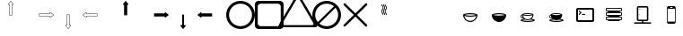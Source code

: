 SplineFontDB: 3.0
FontName: Journey_Glyph_WIP
FullName: Journey_Glyph_WIP
FamilyName: Journey Glyph WIP
Weight: Regular
Copyright: Copyright (c) 2017, mirror12k
UComments: "2017-9-7: Created with FontForge (http://fontforge.org)"
Version: 001.000
ItalicAngle: 0
UnderlinePosition: -100
UnderlineWidth: 50
Ascent: 800
Descent: 200
InvalidEm: 0
LayerCount: 2
Layer: 0 0 "Back" 1
Layer: 1 0 "Fore" 0
XUID: [1021 477 -1252527436 8278373]
OS2Version: 0
OS2_WeightWidthSlopeOnly: 0
OS2_UseTypoMetrics: 1
CreationTime: 1504817616
ModificationTime: 1504969805
OS2TypoAscent: 0
OS2TypoAOffset: 1
OS2TypoDescent: 0
OS2TypoDOffset: 1
OS2TypoLinegap: 0
OS2WinAscent: 0
OS2WinAOffset: 1
OS2WinDescent: 0
OS2WinDOffset: 1
HheadAscent: 0
HheadAOffset: 1
HheadDescent: 0
HheadDOffset: 1
OS2Vendor: 'PfEd'
MarkAttachClasses: 1
DEI: 91125
Encoding: ISO8859-1
UnicodeInterp: none
NameList: AGL For New Fonts
DisplaySize: -48
AntiAlias: 1
FitToEm: 0
WinInfo: 0 27 10
BeginPrivate: 0
EndPrivate
Grid
500 300 m 1
 300 300 l 1
 300 500 l 1
 500 500 l 1
 500 300 l 1
400 200 m 25
 573.205078125 300 l 25
 573.205078125 500 l 25
 400 600 l 25
 226.794921875 500 l 25
 226.794921875 300 l 25
 400 200 l 25
400 0 m 25
 746.41015625 200 l 25
 746.41015625 600 l 25
 400 800 l 25
 53.58984375 600 l 25
 53.58984375 200 l 25
 400 0 l 25
600 600 m 1
 600 200 l 1
 200 200 l 1
 200 600 l 1
 600 600 l 1
  Spiro
    600 600 v
    600 200 v
    200 200 v
    200 600 v
    0 0 z
  EndSpiro
100 100 m 1
 100 700 l 1
 700 700 l 1
 700 100 l 1
 100 100 l 1
  Spiro
    100 100 v
    100 700 v
    700 700 v
    700 100 v
    0 0 z
  EndSpiro
0 400 m 25
 800 400 l 1025
  Spiro
    0 400 {
    800 400 v
    0 0 z
  EndSpiro
400 800 m 25
 400 0 l 1025
  Spiro
    400 800 {
    400 0 v
    0 0 z
  EndSpiro
EndSplineSet
BeginChars: 256 256

StartChar: A
Encoding: 65 65 0
Width: 800
VWidth: 0
Flags: HW
LayerCount: 2
Fore
SplineSet
400.002929688 400 m 29
 366.002929688 400 l 5
 366.002929688 700 l 29
 332.002929688 700 l 5
 400.002929688 788 l 29
 468.002929688 700 l 5
 434.002929688 700 l 29
 434.002929688 400 l 5
 400.002929688 400 l 29
400.002929688 800 m 4
 397.002929688 800 397.002929688 799 396.002929688 798.037109375 c 5
 324.124023438 706.158203125 l 5
 324.124023438 706.158203125 319.002929688 700 322.002929688 694 c 28
 324.002929688 690 327.002929688 690 332.002929688 690 c 5
 356.002929688 690 l 5
 356.002929688 400 l 13
 357.002929688 397 357.002929688 395 359.002929688 393 c 28
 361.002929688 391 366.002929688 390 366.002929688 390 c 5
 400.002929688 390 l 5
 434.002929688 390 l 5
 434.002929688 390 439.002929688 391 441.002929688 393 c 28
 443.002929688 395 443.002929688 397 444.002929688 400 c 21
 444.002929688 690 l 5
 468.002929688 690 l 5
 473.002929688 690 476.002929688 690 478.002929688 694 c 28
 481.002929688 700 475.881835938 706.158203125 475.881835938 706.158203125 c 5
 404.002929688 798.037109375 l 5
 403.002929688 799 402.002929688 800 400.002929688 800 c 4
EndSplineSet
EndChar

StartChar: uni0000
Encoding: 0 0 1
Width: 800
VWidth: 0
Flags: W
LayerCount: 2
EndChar

StartChar: uni0001
Encoding: 1 1 2
Width: 800
VWidth: 0
Flags: W
LayerCount: 2
EndChar

StartChar: uni0002
Encoding: 2 2 3
Width: 800
VWidth: 0
Flags: W
LayerCount: 2
EndChar

StartChar: uni0003
Encoding: 3 3 4
Width: 800
VWidth: 0
Flags: W
LayerCount: 2
EndChar

StartChar: uni0004
Encoding: 4 4 5
Width: 800
VWidth: 0
Flags: W
LayerCount: 2
EndChar

StartChar: uni0005
Encoding: 5 5 6
Width: 800
VWidth: 0
Flags: W
LayerCount: 2
EndChar

StartChar: uni0006
Encoding: 6 6 7
Width: 800
VWidth: 0
Flags: W
LayerCount: 2
EndChar

StartChar: uni0007
Encoding: 7 7 8
Width: 800
VWidth: 0
Flags: W
LayerCount: 2
EndChar

StartChar: uni0008
Encoding: 8 8 9
Width: 800
VWidth: 0
Flags: W
LayerCount: 2
EndChar

StartChar: uni0009
Encoding: 9 9 10
Width: 800
VWidth: 0
Flags: W
LayerCount: 2
EndChar

StartChar: uni000A
Encoding: 10 10 11
Width: 800
VWidth: 0
Flags: W
LayerCount: 2
EndChar

StartChar: uni000B
Encoding: 11 11 12
Width: 800
VWidth: 0
Flags: W
LayerCount: 2
EndChar

StartChar: uni000C
Encoding: 12 12 13
Width: 800
VWidth: 0
Flags: W
LayerCount: 2
EndChar

StartChar: uni000D
Encoding: 13 13 14
Width: 800
VWidth: 0
Flags: W
LayerCount: 2
EndChar

StartChar: uni000E
Encoding: 14 14 15
Width: 800
VWidth: 0
Flags: W
LayerCount: 2
EndChar

StartChar: uni000F
Encoding: 15 15 16
Width: 800
VWidth: 0
Flags: W
LayerCount: 2
EndChar

StartChar: uni0010
Encoding: 16 16 17
Width: 800
VWidth: 0
Flags: W
LayerCount: 2
EndChar

StartChar: uni0011
Encoding: 17 17 18
Width: 800
VWidth: 0
Flags: W
LayerCount: 2
EndChar

StartChar: uni0012
Encoding: 18 18 19
Width: 800
VWidth: 0
Flags: W
LayerCount: 2
EndChar

StartChar: uni0013
Encoding: 19 19 20
Width: 800
VWidth: 0
Flags: W
LayerCount: 2
EndChar

StartChar: uni0014
Encoding: 20 20 21
Width: 800
VWidth: 0
Flags: W
LayerCount: 2
EndChar

StartChar: uni0015
Encoding: 21 21 22
Width: 800
VWidth: 0
Flags: W
LayerCount: 2
EndChar

StartChar: uni0016
Encoding: 22 22 23
Width: 800
VWidth: 0
Flags: W
LayerCount: 2
EndChar

StartChar: uni0017
Encoding: 23 23 24
Width: 800
VWidth: 0
Flags: W
LayerCount: 2
EndChar

StartChar: uni0018
Encoding: 24 24 25
Width: 800
VWidth: 0
Flags: W
LayerCount: 2
EndChar

StartChar: uni0019
Encoding: 25 25 26
Width: 800
VWidth: 0
Flags: W
LayerCount: 2
EndChar

StartChar: uni001A
Encoding: 26 26 27
Width: 800
VWidth: 0
Flags: W
LayerCount: 2
EndChar

StartChar: uni001B
Encoding: 27 27 28
Width: 800
VWidth: 0
Flags: W
LayerCount: 2
EndChar

StartChar: uni001C
Encoding: 28 28 29
Width: 800
VWidth: 0
Flags: W
LayerCount: 2
EndChar

StartChar: uni001D
Encoding: 29 29 30
Width: 800
VWidth: 0
Flags: W
LayerCount: 2
EndChar

StartChar: uni001E
Encoding: 30 30 31
Width: 800
VWidth: 0
Flags: W
LayerCount: 2
EndChar

StartChar: uni001F
Encoding: 31 31 32
Width: 800
VWidth: 0
Flags: W
LayerCount: 2
EndChar

StartChar: space
Encoding: 32 32 33
Width: 800
VWidth: 0
Flags: W
LayerCount: 2
EndChar

StartChar: exclam
Encoding: 33 33 34
Width: 800
VWidth: 0
Flags: W
LayerCount: 2
EndChar

StartChar: quotedbl
Encoding: 34 34 35
Width: 800
VWidth: 0
Flags: W
LayerCount: 2
EndChar

StartChar: numbersign
Encoding: 35 35 36
Width: 800
VWidth: 0
Flags: HW
LayerCount: 2
EndChar

StartChar: dollar
Encoding: 36 36 37
Width: 800
VWidth: 0
Flags: W
LayerCount: 2
EndChar

StartChar: percent
Encoding: 37 37 38
Width: 800
VWidth: 0
Flags: W
LayerCount: 2
EndChar

StartChar: ampersand
Encoding: 38 38 39
Width: 800
VWidth: 0
Flags: W
LayerCount: 2
EndChar

StartChar: quotesingle
Encoding: 39 39 40
Width: 800
VWidth: 0
Flags: W
LayerCount: 2
EndChar

StartChar: parenleft
Encoding: 40 40 41
Width: 800
VWidth: 0
Flags: W
LayerCount: 2
EndChar

StartChar: parenright
Encoding: 41 41 42
Width: 800
VWidth: 0
Flags: W
LayerCount: 2
EndChar

StartChar: asterisk
Encoding: 42 42 43
Width: 800
VWidth: 0
Flags: W
LayerCount: 2
EndChar

StartChar: plus
Encoding: 43 43 44
Width: 800
VWidth: 0
Flags: W
LayerCount: 2
EndChar

StartChar: comma
Encoding: 44 44 45
Width: 800
VWidth: 0
Flags: W
LayerCount: 2
EndChar

StartChar: hyphen
Encoding: 45 45 46
Width: 800
VWidth: 0
Flags: W
LayerCount: 2
EndChar

StartChar: period
Encoding: 46 46 47
Width: 800
VWidth: 0
Flags: W
LayerCount: 2
EndChar

StartChar: slash
Encoding: 47 47 48
Width: 800
VWidth: 0
Flags: W
LayerCount: 2
EndChar

StartChar: zero
Encoding: 48 48 49
Width: 800
VWidth: 0
Flags: W
LayerCount: 2
EndChar

StartChar: one
Encoding: 49 49 50
Width: 800
VWidth: 0
Flags: W
LayerCount: 2
EndChar

StartChar: two
Encoding: 50 50 51
Width: 800
VWidth: 0
Flags: W
LayerCount: 2
EndChar

StartChar: three
Encoding: 51 51 52
Width: 800
VWidth: 0
Flags: W
LayerCount: 2
EndChar

StartChar: four
Encoding: 52 52 53
Width: 800
VWidth: 0
Flags: W
LayerCount: 2
EndChar

StartChar: five
Encoding: 53 53 54
Width: 800
VWidth: 0
Flags: W
LayerCount: 2
EndChar

StartChar: six
Encoding: 54 54 55
Width: 800
VWidth: 0
Flags: W
LayerCount: 2
EndChar

StartChar: seven
Encoding: 55 55 56
Width: 800
VWidth: 0
Flags: W
LayerCount: 2
EndChar

StartChar: eight
Encoding: 56 56 57
Width: 800
VWidth: 0
Flags: W
LayerCount: 2
EndChar

StartChar: nine
Encoding: 57 57 58
Width: 800
VWidth: 0
Flags: W
LayerCount: 2
EndChar

StartChar: colon
Encoding: 58 58 59
Width: 800
VWidth: 0
Flags: W
LayerCount: 2
EndChar

StartChar: semicolon
Encoding: 59 59 60
Width: 800
VWidth: 0
Flags: W
LayerCount: 2
EndChar

StartChar: less
Encoding: 60 60 61
Width: 800
VWidth: 0
Flags: W
LayerCount: 2
EndChar

StartChar: equal
Encoding: 61 61 62
Width: 800
VWidth: 0
Flags: W
LayerCount: 2
EndChar

StartChar: greater
Encoding: 62 62 63
Width: 800
VWidth: 0
Flags: W
LayerCount: 2
EndChar

StartChar: question
Encoding: 63 63 64
Width: 800
VWidth: 0
Flags: W
LayerCount: 2
EndChar

StartChar: at
Encoding: 64 64 65
Width: -800
VWidth: 0
Flags: HW
LayerCount: 2
EndChar

StartChar: B
Encoding: 66 66 66
Width: 800
VWidth: 0
Flags: HW
LayerCount: 2
Fore
SplineSet
400 400 m 29
 400 434 l 5
 700 434 l 29
 700 468 l 5
 788 400 l 29
 700 332 l 5
 700 366 l 29
 400 366 l 5
 400 400 l 29
800 400 m 4
 800 403 799 403 798.037109375 404 c 5
 706.158203125 475.87890625 l 5
 706.158203125 475.87890625 700 481 694 478 c 28
 690 476 690 473 690 468 c 5
 690 444 l 5
 400 444 l 13
 397 443 395 443 393 441 c 28
 391 439 390 434 390 434 c 5
 390 400 l 5
 390 366 l 5
 390 366 391 361 393 359 c 28
 395 357 397 357 400 356 c 21
 690 356 l 5
 690 332 l 5
 690 327 690 324 694 322 c 28
 700 319 706.158203125 324.12109375 706.158203125 324.12109375 c 5
 798.037109375 396 l 5
 799 397 800 398 800 400 c 4
EndSplineSet
EndChar

StartChar: C
Encoding: 67 67 67
Width: 800
VWidth: 0
Flags: HW
LayerCount: 2
Fore
SplineSet
400 400 m 29
 434 400 l 5
 434 100 l 29
 468 100 l 5
 400 12 l 29
 332 100 l 5
 366 100 l 29
 366 400 l 5
 400 400 l 29
400 0 m 4
 403 0 403 1 404 1.962890625 c 5
 475.87890625 93.841796875 l 5
 475.87890625 93.841796875 481 100 478 106 c 28
 476 110 473 110 468 110 c 5
 444 110 l 5
 444 400 l 13
 443 403 443 405 441 407 c 28
 439 409 434 410 434 410 c 5
 400 410 l 5
 366 410 l 5
 366 410 361 409 359 407 c 28
 357 405 357 403 356 400 c 21
 356 110 l 5
 332 110 l 5
 327 110 324 110 322 106 c 28
 319 100 324.12109375 93.841796875 324.12109375 93.841796875 c 5
 396 1.962890625 l 5
 397 1 398 0 400 0 c 4
EndSplineSet
EndChar

StartChar: D
Encoding: 68 68 68
Width: 800
VWidth: 0
Flags: HW
LayerCount: 2
Fore
SplineSet
400 400 m 25
 400 366 l 1
 100 366 l 25
 100 332 l 1
 12 400 l 25
 100 468 l 1
 100 434 l 25
 400 434 l 1
 400 400 l 25
0 400 m 0
 0 397 1 397 1.962890625 396 c 1
 93.8418023196 324.121129438 l 1
 93.8418023196 324.121129438 100 319 106 322 c 24
 110 324 110 327 110 332 c 1
 110 356 l 1
 400 356 l 9
 403 357 405 357 407 359 c 24
 409 361 410 366 410 366 c 1
 410 400 l 1
 410 434 l 1
 410 434 409 439 407 441 c 24
 405 443 403 443 400 444 c 17
 110 444 l 1
 110 468 l 1
 110 473 110 476 106 478 c 24
 100 481 93.841796875 475.87890625 93.841796875 475.87890625 c 1
 1.962890625 404 l 1
 1 403 0 402 0 400 c 0
EndSplineSet
EndChar

StartChar: E
Encoding: 69 69 69
Width: 800
VWidth: 0
Flags: HW
LayerCount: 2
Fore
SplineSet
400.002929688 800 m 0
 397.002929688 800 397.002929688 799 396.002929688 798.037109375 c 1
 324.124023438 706.158203125 l 1
 324.124023438 706.158203125 319.002929688 700 322.002929688 694 c 24
 324.002929688 690 327.002929688 690 332.002929688 690 c 1
 356.002929688 690 l 1
 356.002929688 400 l 9
 357.002929688 397 357.002929688 395 359.002929688 393 c 24
 361.002929688 391 366.002929688 390 366.002929688 390 c 1
 400.002929688 390 l 1
 434.002929688 390 l 1
 434.002929688 390 439.002929688 391 441.002929688 393 c 24
 443.002929688 395 443.002929688 397 444.002929688 400 c 17
 444.002929688 690 l 1
 468.002929688 690 l 1
 473.002929688 690 476.002929688 690 478.002929688 694 c 24
 481.002929688 700 475.881835938 706.158203125 475.881835938 706.158203125 c 1
 404.002929688 798.037109375 l 1
 403.002929688 799 402.002929688 800 400.002929688 800 c 0
EndSplineSet
EndChar

StartChar: F
Encoding: 70 70 70
Width: 800
VWidth: 0
Flags: HW
LayerCount: 2
Fore
SplineSet
800 400 m 4
 800 403 799 403 798.037109375 404 c 5
 706.158203125 475.87890625 l 5
 706.158203125 475.87890625 700 481 694 478 c 28
 690 476 690 473 690 468 c 5
 690 444 l 1
 400 444 l 9
 397 443 395 443 393 441 c 24
 391 439 390 434 390 434 c 1
 390 400 l 1
 390 366 l 1
 390 366 391 361 393 359 c 24
 395 357 397 357 400 356 c 17
 690 356 l 1
 690 332 l 5
 690 327 690 324 694 322 c 28
 700 319 706.158203125 324.12109375 706.158203125 324.12109375 c 5
 798.037109375 396 l 5
 799 397 800 398 800 400 c 4
EndSplineSet
EndChar

StartChar: G
Encoding: 71 71 71
Width: 800
VWidth: 0
Flags: HW
LayerCount: 2
Fore
SplineSet
400 0 m 4
 403 0 403 1 404 1.962890625 c 5
 475.87890625 93.841796875 l 5
 475.87890625 93.841796875 480 102 478 106 c 28
 476 110 473 110 468 110 c 5
 426.400390625 110 l 5
 426.400390625 400 l 13
 426 403 426 405 424.599609375 407 c 28
 424 409 420.400390625 410 420.400390625 410 c 5
 400 410 l 5
 379.599609375 410 l 5
 379.599609375 410 376 409 375.400390625 407 c 28
 374 405 374 403 373.599609375 400 c 21
 373.599609375 110 l 5
 332 110 l 5
 327 110 324 110 322 106 c 28
 320 102 324.12109375 93.841796875 324.12109375 93.841796875 c 5
 396 1.962890625 l 5
 397 1 398 0 400 0 c 4
EndSplineSet
EndChar

StartChar: H
Encoding: 72 72 72
Width: 800
VWidth: 0
Flags: HW
LayerCount: 2
Fore
SplineSet
0 400 m 0
 0 397 1 397 1.962890625 396 c 1
 93.8418023196 324.121129438 l 1
 93.8418023196 324.121129438 100 319 106 322 c 24
 110 324 110 327 110 332 c 1
 110 356 l 1
 400 356 l 9
 403 357 405 357 407 359 c 24
 409 361 410 366 410 366 c 1
 410 400 l 1
 410 434 l 1
 410 434 409 439 407 441 c 24
 405 443 403 443 400 444 c 17
 110 444 l 1
 110 468 l 1
 110 473 110 476 106 478 c 24
 100 481 93.841796875 475.87890625 93.841796875 475.87890625 c 1
 1.962890625 404 l 1
 1 403 0 402 0 400 c 0
EndSplineSet
EndChar

StartChar: I
Encoding: 73 73 73
Width: 800
VWidth: 0
Flags: HW
LayerCount: 2
Fore
SplineSet
80 400 m 4
 80 223.200195312 223.200195312 80 400 80 c 4
 576.799804688 80 720 223.200195312 720 400 c 4
 720 576.799804688 576.799804688 720 400 720 c 4
 223.200195312 720 80 576.799804688 80 400 c 4
0 400 m 0
 0 621 179 800 400 800 c 0
 621 800 800 621 800 400 c 0
 800 179 621 0 400 0 c 0
 179 0 0 179 0 400 c 0
EndSplineSet
EndChar

StartChar: J
Encoding: 74 74 74
Width: 800
VWidth: 0
Flags: HW
LayerCount: 2
Fore
SplineSet
160 720 m 6
 116 720 80 684 80 640 c 6
 80 160 l 6
 80 116 116 80 160 80 c 6
 640 80 l 6
 684 80 720 116 720 160 c 6
 720 640 l 6
 720 684 684 720 640 720 c 6
 160 720 l 6
100 800 m 2
 700 800 l 2
 755 800 800 755 800 700 c 2
 800 100 l 2
 800 45 755 0 700 0 c 2
 100 0 l 2
 45 0 0 45 0 100 c 2
 0 700 l 2
 0 755 45 800 100 800 c 2
EndSplineSet
EndChar

StartChar: K
Encoding: 75 75 75
Width: 800
VWidth: 0
Flags: HW
LayerCount: 2
Fore
SplineSet
823.448242188 180.006835938 m 6
 440.259765625 843.709960938 l 6
 440.259765625 843.709960938 421.168945312 876.084960938 400 876.084960938 c 28
 378.831054688 876.084960938 359.740234375 843.709960938 359.740234375 843.709960938 c 6
 -23.4482421875 180.0078125 l 6
 -23.4482421875 180.0078125 -41.9423828125 147.287109375 -31.35546875 128.956054688 c 28
 -20.7705078125 110.62109375 16.814453125 110.278320312 16.814453125 110.278320312 c 6
 783.185546875 110.27734375 l 6
 783.185546875 110.27734375 820.771484375 110.620117188 831.35546875 128.954101562 c 28
 841.9375 147.287109375 823.448242188 180.006835938 823.448242188 180.006835938 c 6
922.772460938 136.518554688 m 6
 922.772460938 136.518554688 945.603515625 96.125 932.5390625 73.4892578125 c 28
 919.470703125 50.85546875 873.068359375 50.4306640625 873.068359375 50.4306640625 c 6
 -73.068359375 50.4326171875 l 6
 -73.068359375 50.4326171875 -119.469726562 50.8583984375 -132.5390625 73.4912109375 c 28
 -145.606445312 96.125 -122.772460938 136.521484375 -122.772460938 136.521484375 c 6
 350.295898438 955.905273438 l 6
 350.295898438 955.905273438 373.865234375 995.875 400 995.875 c 28
 426.134765625 995.875 449.704101562 955.905273438 449.704101562 955.905273438 c 6
 922.772460938 136.518554688 l 6
EndSplineSet
EndChar

StartChar: L
Encoding: 76 76 76
Width: 800
VWidth: 0
Flags: HW
LayerCount: 2
Fore
SplineSet
0 400 m 0
 0 621 179 800 400 800 c 0
 621 800 800 621 800 400 c 0
 800 179 621 0 400 0 c 0
 179 0 0 179 0 400 c 0
195.904451677 153.478044806 m 5
 251.288818 107.580736347 322.408722186 80 400 80 c 4
 576.799804688 80 720 223.200195312 720 400 c 4
 720 477.591277814 692.419263653 548.711182 646.521955194 604.095548323 c 5
 195.904451677 153.478044806 l 5
604.095548323 646.521955194 m 5
 548.711182 692.419263653 477.591277814 720 400 720 c 4
 223.200195312 720 80 576.799804688 80 400 c 4
 80 322.408722186 107.580736347 251.288818 153.478044806 195.904451677 c 5
 604.095548323 646.521955194 l 5
EndSplineSet
EndChar

StartChar: M
Encoding: 77 77 77
Width: 800
VWidth: 0
Flags: HW
LayerCount: 2
Fore
SplineSet
723.999023438 121.819335938 m 6
 736.959960938 109.209960938 736.490234375 88.6318359375 724 76 c 4
 711.509765625 63.3681640625 690.790039062 63.0400390625 678.180664062 76.0009765625 c 6
 400 354.180664062 l 5
 121.819335938 76.0009765625 l 6
 109.209960938 63.0400390625 88.490234375 63.3681640625 76 76 c 4
 63.3681640625 88.490234375 63.0400390625 109.209960938 76.0009765625 121.819335938 c 6
 354.180664062 400 l 5
 76.0009765625 678.180664062 l 6
 63.0400390625 690.790039062 63.3681640625 711.509765625 76 724 c 4
 88.490234375 736.631835938 109.209960938 736.959960938 121.819335938 723.999023438 c 6
 400 445.819335938 l 5
 678.180664062 723.999023438 l 6
 690.790039062 736.959960938 711.368164062 736.490234375 724 724 c 4
 736.631835938 711.509765625 736.959960938 690.790039062 723.999023438 678.180664062 c 6
 445.819335938 400 l 5
 723.999023438 121.819335938 l 6
EndSplineSet
EndChar

StartChar: N
Encoding: 78 78 78
Width: 800
VWidth: 0
Flags: HW
LayerCount: 2
Fore
SplineSet
336 700 m 5
 346 700 l 5
 346 655.108398438 382 666.326171875 382 600 c 4
 382 538.891601562 346 551.40625 346 500 c 4
 346 455.108398438 382 466.326171875 382 400 c 5
 372 400 l 5
 362 400 l 5
 362 451.40625 326 438.891601562 326 500 c 4
 326 566.326171875 362 555.108398438 362 600 c 4
 362 651.40625 326 638.891601562 326 700 c 5
 336 700 l 5
428 700 m 5
 438 700 l 5
 438 655.108398438 474 666.326171875 474 600 c 4
 474 538.891601562 438 551.40625 438 500 c 4
 438 455.108398438 474 466.326171875 474 400 c 5
 464 400 l 5
 454 400 l 5
 454 451.40625 418 438.891601562 418 500 c 4
 418 566.326171875 454 555.108398438 454 600 c 4
 454 651.40625 418 638.891601562 418 700 c 5
 428 700 l 5
382 700 m 5
 392 700 l 5
 392 655.108398438 428 666.326171875 428 600 c 4
 428 538.891601562 392 551.40625 392 500 c 4
 392 455.108398438 428 466.326171875 428 400 c 5
 418 400 l 5
 408 400 l 5
 408 451.40625 372 438.891601562 372 500 c 4
 372 566.326171875 408 555.108398438 408 600 c 4
 408 651.40625 372 638.891601562 372 700 c 5
 382 700 l 5
EndSplineSet
EndChar

StartChar: O
Encoding: 79 79 79
Width: 800
VWidth: 0
Flags: W
LayerCount: 2
EndChar

StartChar: P
Encoding: 80 80 80
Width: 800
VWidth: 0
Flags: W
LayerCount: 2
EndChar

StartChar: Q
Encoding: 81 81 81
Width: 800
VWidth: 0
Flags: HW
LayerCount: 2
Fore
SplineSet
245.316643891 400 m 5
 276.24286628 411.213603631 334.352718201 420 400 420 c 4
 465.820263344 420 525.275294067 410.663130697 554.683356109 400 c 5
 523.75713372 388.786396369 465.647281799 380 400 380 c 4
 334.179736656 380 274.724705933 389.336869303 245.316643891 400 c 5
567.81640625 372.883789062 m 5
 554.705850721 292.229887995 484.164326577 230 400 230 c 4
 315.834876807 230 245.294115452 292.230557718 232.18359375 372.883789062 c 5
 267.921875 359.137695312 329.900390625 350 400 350 c 4
 470.099609375 350 532.077148438 359.137695312 567.81640625 372.883789062 c 5
200 400 m 5
 200 290 290 200 400 200 c 4
 510 200 600 290 600 400 c 5
 600 427.5 510 450 400 450 c 4
 290 450 200 427.5 200 400 c 5
EndSplineSet
EndChar

StartChar: R
Encoding: 82 82 82
Width: 800
VWidth: 0
Flags: HW
LayerCount: 2
Fore
SplineSet
245.316643891 400 m 1
 276.24286628 411.213603631 334.352718201 420 400 420 c 0
 465.820263344 420 525.275294067 410.663130697 554.683356109 400 c 1
 523.75713372 388.786396369 465.647281799 380 400 380 c 0
 334.179736656 380 274.724705933 389.336869303 245.316643891 400 c 1
200 400 m 1
 200 290 290 200 400 200 c 0
 510 200 600 290 600 400 c 1
 600 427.5 510 450 400 450 c 0
 290 450 200 427.5 200 400 c 1
EndSplineSet
EndChar

StartChar: S
Encoding: 83 83 83
Width: 800
VWidth: 0
Flags: HW
LayerCount: 2
Fore
SplineSet
534.252929688 389.306640625 m 5
 505.662109375 378.310546875 456.080078125 371 400 371 c 4
 343.919921875 371 294.337890625 378.310546875 265.747070312 389.306640625 c 5
 276.235351562 324.784179688 332.66796875 275 400 275 c 4
 467.331054688 275 523.764648438 324.784179688 534.252929688 389.306640625 c 5
468.751953125 266.62109375 m 5
 447.89453125 256.61328125 424.571289062 251 400 251 c 4
 375.364257812 251 351.982421875 256.642578125 331.083007812 266.700195312 c 5
 294.995117188 263.150390625 264.774414062 257.055664062 245.31640625 250 c 5
 274.724609375 239.336914062 334.1796875 230 400 230 c 4
 465.647460938 230 523.756835938 238.786132812 554.68359375 250 c 5
 536.072265625 256.748046875 505.427734375 262.96484375 468.751953125 266.62109375 c 5
276.252929688 411 m 5
 299.779296875 402.469726562 347.34375 395 400 395 c 4
 452.517578125 395 499.005859375 402.029296875 523.747070312 411 c 5
 500.220703125 419.530273438 452.65625 427 400 427 c 4
 347.482421875 427 300.994140625 419.970703125 276.252929688 411 c 5
241.5625 388.6796875 m 5
 227.732421875 383.229492188 220 371.993164062 220 362 c 4
 220 348.1953125 234.780273438 332 260 332 c 5
 250.172851562 349.177734375 244.434570312 368.334960938 241.5625 388.6796875 c 5
240.009765625 409.182617188 m 5
 240.00390625 409.788085938 240 410.393554688 240 411 c 4
 240 433 312 451 400 451 c 4
 488 451 560 433 560 411 c 4
 560 363.990234375 539.453125 321.546875 506.897460938 292.206054688 c 5
 562.75390625 283.3125 600 267.69140625 600 250 c 4
 600 222.5 510 200 400 200 c 4
 290 200 200 222.5 200 250 c 4
 200 267.69140625 237.24609375 283.3125 293.102539062 292.206054688 c 5
 285.9765625 298.627929688 279.42578125 305.678710938 273.540039062 313.266601562 c 5
 269.185546875 312.4375 264.65234375 312 260 312 c 4
 227 312 200 334 200 362 c 4
 200 384.060546875 216.759765625 402.396484375 240.009765625 409.182617188 c 5
EndSplineSet
EndChar

StartChar: T
Encoding: 84 84 84
Width: 800
VWidth: 0
Flags: HW
LayerCount: 2
Fore
SplineSet
468.751953125 266.62109375 m 1
 447.89453125 256.61328125 424.571289062 251 400 251 c 0
 375.364257812 251 351.982421875 256.642578125 331.083007812 266.700195312 c 1
 294.995117188 263.150390625 264.774414062 257.055664062 245.31640625 250 c 1
 274.724609375 239.336914062 334.1796875 230 400 230 c 0
 465.647460938 230 523.756835938 238.786132812 554.68359375 250 c 1
 536.072265625 256.748046875 505.427734375 262.96484375 468.751953125 266.62109375 c 1
276.252929688 411 m 1
 299.779296875 402.469726562 347.34375 395 400 395 c 0
 452.517578125 395 499.005859375 402.029296875 523.747070312 411 c 1
 500.220703125 419.530273438 452.65625 427 400 427 c 0
 347.482421875 427 300.994140625 419.970703125 276.252929688 411 c 1
241.5625 388.6796875 m 1
 227.732421875 383.229492188 220 371.993164062 220 362 c 0
 220 348.1953125 234.780273438 332 260 332 c 1
 250.172851562 349.177734375 244.434570312 368.334960938 241.5625 388.6796875 c 1
240.009765625 409.182617188 m 1
 240.00390625 409.788085938 240 410.393554688 240 411 c 0
 240 433 312 451 400 451 c 0
 488 451 560 433 560 411 c 0
 560 363.990234375 539.453125 321.546875 506.897460938 292.206054688 c 1
 562.75390625 283.3125 600 267.69140625 600 250 c 0
 600 222.5 510 200 400 200 c 0
 290 200 200 222.5 200 250 c 0
 200 267.69140625 237.24609375 283.3125 293.102539062 292.206054688 c 1
 285.9765625 298.627929688 279.42578125 305.678710938 273.540039062 313.266601562 c 1
 269.185546875 312.4375 264.65234375 312 260 312 c 0
 227 312 200 334 200 362 c 0
 200 384.060546875 216.759765625 402.396484375 240.009765625 409.182617188 c 1
EndSplineSet
EndChar

StartChar: U
Encoding: 85 85 85
Width: 800
VWidth: 0
Flags: HW
LayerCount: 2
Fore
SplineSet
400 400 m 29
 309.490234375 400 l 29
 309.490234375 428.284179688 l 29
 400 428.284179688 l 29
 400 400 l 29
301.490234375 464 m 29
 237.490234375 528 l 5
 217.490234375 508 l 5
 261.490234375 464 l 29
 217.490234375 420 l 29
 237.490234375 400 l 29
 301.490234375 464 l 29
200 600 m 2
 600 600 l 2
 628 600 650 578 650 550 c 2
 650 250 l 2
 650 222 628 200 600 200 c 2
 200 200 l 2
 172 200 150 222 150 250 c 2
 150 550 l 2
 150 578 172 600 200 600 c 2
200 550 m 1
 200 250 l 1
 600 250 l 1
 600 550 l 1
 200 550 l 1
EndSplineSet
EndChar

StartChar: V
Encoding: 86 86 86
Width: 800
VWidth: 0
Flags: HW
LayerCount: 2
Fore
SplineSet
562 339 m 1
 602.5 339 l 2
 615 339 625 329.099609375 625 316.5 c 2
 625 271.5 l 2
 625 258.900390625 615.099609375 249 602.5 249 c 2
 562 249 l 1
 562 213 l 1
 238 213 l 1
 238 249 l 1
 197.5 249 l 2
 184.900390625 249 175 258.900390625 175 271.5 c 2
 175 316.5 l 2
 175 329.099609375 185 339 197.5 339 c 2
 239 339 l 1
 238 339 l 1
 238 375 l 1
 197.5 375 l 2
 184.900390625 375 175 384.900390625 175 397.5 c 2
 175 442.5 l 2
 175 455.099609375 185 465 197.5 465 c 2
 239 465 l 1
 238 465 l 1
 238 501 l 1
 197.5 501 l 2
 184.900390625 501 175 510.900390625 175 523.5 c 2
 175 568.5 l 2
 175 581.099609375 184.900390625 591 197.5 591 c 2
 602.5 591 l 2
 615.099609375 591 625 581.099609375 625 568.5 c 2
 625 523.5 l 2
 625 510.900390625 615.099609375 501 602.5 501 c 2
 562 501 l 1
 562 465 l 1
 602.5 465 l 2
 615 465 625 455.099609375 625 442.5 c 2
 625 397.5 l 2
 625 384.900390625 615.099609375 375 602.5 375 c 2
 562 375 l 1
 562 339 l 1
241.599609375 555 m 0
 241.599609375 558.599609375 244.299804688 561.299804688 247.900390625 561.299804688 c 0
 251.5 561.299804688 254.200195312 558.599609375 254.200195312 555 c 0
 254.200195312 551.400390625 251.5 548.700195312 247.900390625 548.700195312 c 0
 244.299804688 548.700195312 241.599609375 551.400390625 241.599609375 555 c 0
223.599609375 555 m 4
 223.599609375 558.599609375 226.299804688 561.299804688 229.900390625 561.299804688 c 4
 233.5 561.299804688 236.200195312 558.599609375 236.200195312 555 c 4
 236.200195312 551.400390625 233.5 548.700195312 229.900390625 548.700195312 c 4
 226.299804688 548.700195312 223.599609375 551.400390625 223.599609375 555 c 4
205.599609375 555 m 4
 205.599609375 558.599609375 208.299804688 561.299804688 211.900390625 561.299804688 c 4
 215.5 561.299804688 218.200195312 558.599609375 218.200195312 555 c 4
 218.200195312 551.400390625 215.5 548.700195312 211.900390625 548.700195312 c 4
 208.299804688 548.700195312 205.599609375 551.400390625 205.599609375 555 c 4
197.5 568.5 m 1
 197.5 523.5 l 1
 602.5 523.5 l 1
 602.5 568.5 l 1
 197.5 568.5 l 1
241.599609375 429 m 0
 241.599609375 432.599609375 244.299804688 435.299804688 247.900390625 435.299804688 c 0
 251.5 435.299804688 254.200195312 432.599609375 254.200195312 429 c 0
 254.200195312 425.400390625 251.5 422.700195312 247.900390625 422.700195312 c 0
 244.299804688 422.700195312 241.599609375 425.400390625 241.599609375 429 c 0
223.599609375 429 m 0
 223.599609375 432.599609375 226.299804688 435.299804688 229.900390625 435.299804688 c 0
 233.5 435.299804688 236.200195312 432.599609375 236.200195312 429 c 0
 236.200195312 425.400390625 233.5 422.700195312 229.900390625 422.700195312 c 0
 226.299804688 422.700195312 223.599609375 425.400390625 223.599609375 429 c 0
205.599609375 429 m 0
 205.599609375 432.599609375 208.299804688 435.299804688 211.900390625 435.299804688 c 0
 215.5 435.299804688 218.200195312 432.599609375 218.200195312 429 c 0
 218.200195312 425.400390625 215.5 422.700195312 211.900390625 422.700195312 c 0
 208.299804688 422.700195312 205.599609375 425.400390625 205.599609375 429 c 0
197.5 442.5 m 1
 197.5 397.5 l 1
 602.5 397.5 l 1
 602.5 442.5 l 1
 197.5 442.5 l 1
241.599609375 303 m 0
 241.599609375 306.599609375 244.299804688 309.299804688 247.900390625 309.299804688 c 0
 251.5 309.299804688 254.200195312 306.599609375 254.200195312 303 c 0
 254.200195312 299.400390625 251.5 296.700195312 247.900390625 296.700195312 c 0
 244.299804688 296.700195312 241.599609375 299.400390625 241.599609375 303 c 0
223.599609375 303 m 0
 223.599609375 306.599609375 226.299804688 309.299804688 229.900390625 309.299804688 c 0
 233.5 309.299804688 236.200195312 306.599609375 236.200195312 303 c 0
 236.200195312 299.400390625 233.5 296.700195312 229.900390625 296.700195312 c 0
 226.299804688 296.700195312 223.599609375 299.400390625 223.599609375 303 c 0
205.599609375 303 m 0
 205.599609375 306.599609375 208.299804688 309.299804688 211.900390625 309.299804688 c 0
 215.5 309.299804688 218.200195312 306.599609375 218.200195312 303 c 0
 218.200195312 299.400390625 215.5 296.700195312 211.900390625 296.700195312 c 0
 208.299804688 296.700195312 205.599609375 299.400390625 205.599609375 303 c 0
197.5 316.5 m 1
 197.5 271.5 l 1
 602.5 271.5 l 1
 602.5 316.5 l 1
 197.5 316.5 l 1
EndSplineSet
EndChar

StartChar: W
Encoding: 87 87 87
Width: 800
VWidth: 0
Flags: HW
LayerCount: 2
Fore
SplineSet
293.918945312 423.6796875 m 0
 293.918945312 429.439453125 298.239257812 433.759765625 304 433.759765625 c 0
 309.759765625 433.759765625 314.080078125 429.439453125 314.080078125 423.6796875 c 0
 314.080078125 417.919921875 309.759765625 413.599609375 304 413.599609375 c 0
 298.239257812 413.599609375 293.918945312 417.919921875 293.918945312 423.6796875 c 0
325.119140625 576.479492188 m 0
 325.119140625 582.239257812 329.439453125 586.559570312 335.200195312 586.559570312 c 0
 340.958984375 586.559570312 345.279296875 582.239257812 345.279296875 576.479492188 c 0
 345.279296875 570.720703125 340.958984375 566.400390625 335.200195312 566.400390625 c 0
 329.439453125 566.400390625 325.119140625 570.720703125 325.119140625 576.479492188 c 0
293.918945312 576.479492188 m 0
 293.918945312 582.239257812 298.239257812 586.559570312 304 586.559570312 c 0
 309.759765625 586.559570312 314.080078125 582.239257812 314.080078125 576.479492188 c 0
 314.080078125 570.720703125 309.759765625 566.400390625 304 566.400390625 c 0
 298.239257812 566.400390625 293.918945312 570.720703125 293.918945312 576.479492188 c 0
280 280 m 1
 520 280 l 1
 520 600 l 1
 280 600 l 1
 280 280 l 1
180 160 m 2
 168.799804688 160 160 168.799804688 160 180 c 0
 160 191.200195312 168.799804688 200 180 200 c 2
 380 200 l 1
 380 240 l 1
 280 240 l 2
 257.599609375 240 240 257.599609375 240 280 c 2
 240 600 l 2
 240 622.400390625 257.599609375 640 280 640 c 2
 520 640 l 2
 542.400390625 640 560 622.400390625 560 600 c 2
 560 280 l 2
 560 257.599609375 542.400390625 240 520 240 c 2
 420 240 l 1
 420 200 l 1
 620 200 l 2
 631.200195312 200 640 191.200195312 640 180 c 0
 640 168.799804688 631.200195312 160 620 160 c 2
 180 160 l 2
EndSplineSet
EndChar

StartChar: X
Encoding: 88 88 88
Width: 800
VWidth: 0
Flags: HW
LayerCount: 2
Fore
SplineSet
368 603.75 m 1
 432 603.75 l 1
 432 611.25 l 1
 368 611.25 l 1
 368 603.75 l 1
520 600 m 2
 520 200 l 2
 520 177.599609375 502.400390625 160 480 160 c 2
 320 160 l 2
 297.599609375 160 280 177.599609375 280 200 c 2
 280 600 l 2
 280 622.400390625 297.599609375 640 320 640 c 2
 480 640 l 2
 502.400390625 640 520 622.400390625 520 600 c 2
500 580 m 1
 300 580 l 1
 300 220 l 1
 368.009765625 220 434.592773438 220 500 220 c 1
 500 580 l 1
EndSplineSet
EndChar

StartChar: Y
Encoding: 89 89 89
Width: 800
VWidth: 0
Flags: HW
LayerCount: 2
EndChar

StartChar: Z
Encoding: 90 90 90
Width: 800
VWidth: 0
Flags: HW
LayerCount: 2
EndChar

StartChar: bracketleft
Encoding: 91 91 91
Width: 800
VWidth: 0
Flags: HW
LayerCount: 2
EndChar

StartChar: backslash
Encoding: 92 92 92
Width: 800
VWidth: 0
Flags: HW
LayerCount: 2
EndChar

StartChar: bracketright
Encoding: 93 93 93
Width: 800
VWidth: 0
Flags: HW
LayerCount: 2
EndChar

StartChar: asciicircum
Encoding: 94 94 94
Width: 800
VWidth: 0
Flags: W
LayerCount: 2
EndChar

StartChar: underscore
Encoding: 95 95 95
Width: 800
VWidth: 0
Flags: W
LayerCount: 2
EndChar

StartChar: grave
Encoding: 96 96 96
Width: 800
VWidth: 0
Flags: W
LayerCount: 2
EndChar

StartChar: a
Encoding: 97 97 97
Width: 800
VWidth: 0
Flags: HW
LayerCount: 2
Fore
SplineSet
612.131835938 612.131835938 m 0
 610.834960938 613.428710938 608.897460938 614.005859375 606.899414062 613.970703125 c 0
 606.384765625 613.9609375 605.865234375 613.9140625 605.34375 613.829101562 c 2
 542.411132812 608.879882812 l 2
 540.624023438 608.76171875 538.77734375 608.092773438 537.180664062 606.991210938 c 0
 535.583007812 605.888671875 534.243164062 604.357421875 533.360351562 602.657226562 c 0
 532.444335938 600.89453125 532.016601562 598.9609375 532.087890625 597.141601562 c 0
 532.163085938 595.181640625 532.811523438 593.350585938 533.926757812 591.909179688 c 2
 562.91796875 562.91796875 l 1
 591.909179688 533.926757812 l 2
 593.350585938 532.811523438 595.181640625 532.163085938 597.141601562 532.087890625 c 0
 598.9609375 532.016601562 600.89453125 532.444335938 602.657226562 533.360351562 c 0
 604.357421875 534.243164062 605.888671875 535.583007812 606.991210938 537.180664062 c 0
 608.092773438 538.77734375 608.76171875 540.624023438 608.879882812 542.411132812 c 2
 613.829101562 605.34375 l 2
 613.9140625 605.865234375 613.9609375 606.384765625 613.970703125 606.899414062 c 0
 614.005859375 608.897460938 613.428710938 610.834960938 612.131835938 612.131835938 c 0
  Spiro
    612.132 612.132 o
    606.899 613.971 o
    605.344 613.829 v
    542.411 608.879 v
    533.36 602.657 o
    532.088 597.141 o
    533.926 591.909 v
    562.917 562.917 o
    591.909 533.926 v
    597.141 532.088 o
    602.657 533.36 o
    608.879 542.411 v
    613.829 605.344 v
    613.971 606.899 o
    0 0 z
  EndSpiro
187.868164062 187.868164062 m 0
 186.571289062 189.165039062 185.994140625 191.102539062 186.029296875 193.100585938 c 0
 186.0390625 193.615234375 186.0859375 194.134765625 186.170898438 194.65625 c 2
 191.120117188 257.588867188 l 2
 191.23828125 259.375976562 191.907226562 261.22265625 193.008789062 262.819335938 c 0
 194.111328125 264.416992188 195.642578125 265.756835938 197.342773438 266.639648438 c 0
 199.10546875 267.555664062 201.0390625 267.983398438 202.858398438 267.912109375 c 0
 204.818359375 267.836914062 206.649414062 267.188476562 208.090820312 266.073242188 c 2
 237.08203125 237.08203125 l 1
 266.073242188 208.090820312 l 2
 267.188476562 206.649414062 267.836914062 204.818359375 267.912109375 202.858398438 c 0
 267.983398438 201.0390625 267.555664062 199.10546875 266.639648438 197.342773438 c 0
 265.756835938 195.642578125 264.416992188 194.111328125 262.819335938 193.008789062 c 0
 261.22265625 191.907226562 259.375976562 191.23828125 257.588867188 191.120117188 c 2
 194.65625 186.170898438 l 2
 194.134765625 186.0859375 193.615234375 186.0390625 193.100585938 186.029296875 c 0
 191.102539062 185.994140625 189.165039062 186.571289062 187.868164062 187.868164062 c 0
  Spiro
    187.868 187.868 o
    186.029 193.101 o
    186.171 194.656 v
    191.121 257.589 v
    197.343 266.64 o
    202.859 267.912 o
    208.091 266.074 v
    237.083 237.083 o
    266.074 208.091 v
    267.912 202.859 o
    266.64 197.343 o
    257.589 191.121 v
    194.656 186.171 v
    193.101 186.029 o
    0 0 z
  EndSpiro
700 400 m 0
 700 401.833984375 699.038085938 403.612304688 697.600585938 405 c 0
 697.229492188 405.357421875 696.829101562 405.69140625 696.400390625 406 c 2
 648.400390625 447 l 2
 647.052734375 448.180664062 645.274414062 449.013671875 643.366210938 449.36328125 c 0
 641.45703125 449.713867188 639.426757812 449.578125 637.600585938 449 c 0
 635.706054688 448.401367188 634.036132812 447.336914062 632.799804688 446 c 0
 631.467773438 444.560546875 630.631835938 442.807617188 630.400390625 441 c 2
 630.400390625 400 l 1
 630.400390625 359 l 2
 630.631835938 357.192382812 631.467773438 355.439453125 632.799804688 354 c 0
 634.036132812 352.663085938 635.706054688 351.598632812 637.600585938 351 c 0
 639.426757812 350.421875 641.45703125 350.286132812 643.366210938 350.63671875 c 0
 645.274414062 350.986328125 647.052734375 351.819335938 648.400390625 353 c 2
 696.400390625 394 l 2
 696.829101562 394.30859375 697.229492188 394.642578125 697.600585938 395 c 0
 699.038085938 396.387695312 700 398.166015625 700 400 c 0
  Spiro
    700 400 o
    697.6 405 o
    696.4 406 v
    648.4 447 v
    637.6 449 o
    632.8 446 o
    630.4 441 v
    630.4 400 o
    630.4 359 v
    632.8 354 o
    637.6 351 o
    648.4 353 v
    696.4 394 v
    697.6 395 o
    0 0 z
  EndSpiro
100 400 m 0
 100 401.833984375 100.961914062 403.612304688 102.399414062 405 c 0
 102.770507812 405.357421875 103.170898438 405.69140625 103.599609375 406 c 2
 151.599609375 447 l 2
 152.947265625 448.180664062 154.725585938 449.013671875 156.633789062 449.36328125 c 0
 158.54296875 449.713867188 160.573242188 449.578125 162.399414062 449 c 0
 164.293945312 448.401367188 165.963867188 447.336914062 167.200195312 446 c 0
 168.532226562 444.560546875 169.368164062 442.807617188 169.599609375 441 c 2
 169.599609375 400 l 1
 169.599609375 359 l 2
 169.368164062 357.192382812 168.532226562 355.439453125 167.200195312 354 c 0
 165.963867188 352.663085938 164.293945312 351.598632812 162.399414062 351 c 0
 160.573242188 350.421875 158.54296875 350.286132812 156.633789062 350.63671875 c 0
 154.725585938 350.986328125 152.947265625 351.819335938 151.599609375 353 c 2
 103.599609375 394 l 2
 103.170898438 394.30859375 102.770507812 394.642578125 102.399414062 395 c 0
 100.961914062 396.387695312 100 398.166015625 100 400 c 0
  Spiro
    100 400 o
    102.4 405 o
    103.6 406 v
    151.6 447 v
    162.4 449 o
    167.2 446 o
    169.6 441 v
    169.6 400 o
    169.6 359 v
    167.2 354 o
    162.4 351 o
    151.6 353 v
    103.6 394 v
    102.4 395 o
    0 0 z
  EndSpiro
612.131835938 187.868164062 m 0
 613.428710938 189.165039062 614.005859375 191.102539062 613.970703125 193.100585938 c 0
 613.9609375 193.615234375 613.9140625 194.134765625 613.829101562 194.65625 c 2
 608.879882812 257.588867188 l 2
 608.76171875 259.375976562 608.092773438 261.22265625 606.991210938 262.819335938 c 0
 605.888671875 264.416992188 604.357421875 265.756835938 602.657226562 266.639648438 c 0
 600.89453125 267.555664062 598.9609375 267.983398438 597.141601562 267.912109375 c 0
 595.181640625 267.836914062 593.350585938 267.188476562 591.909179688 266.073242188 c 2
 562.91796875 237.08203125 l 1
 533.926757812 208.090820312 l 2
 532.811523438 206.649414062 532.163085938 204.818359375 532.087890625 202.858398438 c 0
 532.016601562 201.0390625 532.444335938 199.10546875 533.360351562 197.342773438 c 0
 534.243164062 195.642578125 535.583007812 194.111328125 537.180664062 193.008789062 c 0
 538.77734375 191.907226562 540.624023438 191.23828125 542.411132812 191.120117188 c 2
 605.34375 186.170898438 l 2
 605.865234375 186.0859375 606.384765625 186.0390625 606.899414062 186.029296875 c 0
 608.897460938 185.994140625 610.834960938 186.571289062 612.131835938 187.868164062 c 0
  Spiro
    612.132 187.868 o
    613.971 193.101 o
    613.829 194.656 v
    608.879 257.589 v
    602.657 266.64 o
    597.141 267.912 o
    591.909 266.074 v
    562.917 237.083 o
    533.926 208.091 v
    532.088 202.859 o
    533.36 197.343 o
    542.411 191.121 v
    605.344 186.171 v
    606.899 186.029 o
    0 0 z
  EndSpiro
187.868164062 612.131835938 m 0
 189.165039062 613.428710938 191.102539062 614.005859375 193.100585938 613.970703125 c 0
 193.615234375 613.9609375 194.134765625 613.9140625 194.65625 613.829101562 c 2
 257.588867188 608.879882812 l 2
 259.375976562 608.76171875 261.22265625 608.092773438 262.819335938 606.991210938 c 0
 264.416992188 605.888671875 265.756835938 604.357421875 266.639648438 602.657226562 c 0
 267.555664062 600.89453125 267.983398438 598.9609375 267.912109375 597.141601562 c 0
 267.836914062 595.181640625 267.188476562 593.350585938 266.073242188 591.909179688 c 2
 237.08203125 562.91796875 l 1
 208.090820312 533.926757812 l 2
 206.649414062 532.811523438 204.818359375 532.163085938 202.858398438 532.087890625 c 0
 201.0390625 532.016601562 199.10546875 532.444335938 197.342773438 533.360351562 c 0
 195.642578125 534.243164062 194.111328125 535.583007812 193.008789062 537.180664062 c 0
 191.907226562 538.77734375 191.23828125 540.624023438 191.120117188 542.411132812 c 2
 186.170898438 605.34375 l 2
 186.0859375 605.865234375 186.0390625 606.384765625 186.029296875 606.899414062 c 0
 185.994140625 608.897460938 186.571289062 610.834960938 187.868164062 612.131835938 c 0
  Spiro
    187.868 612.132 o
    193.101 613.971 o
    194.656 613.829 v
    257.589 608.879 v
    266.64 602.657 o
    267.912 597.141 o
    266.074 591.909 v
    237.083 562.917 o
    208.091 533.926 v
    202.859 532.088 o
    197.343 533.36 o
    191.121 542.411 v
    186.171 605.344 v
    186.029 606.899 o
    0 0 z
  EndSpiro
400 100 m 0
 401.833984375 100 403.612304688 100.961914062 405 102.399414062 c 0
 405.357421875 102.770507812 405.69140625 103.170898438 406 103.599609375 c 2
 447 151.599609375 l 2
 448.180664062 152.947265625 449.013671875 154.725585938 449.36328125 156.633789062 c 0
 449.713867188 158.54296875 449.578125 160.573242188 449 162.399414062 c 0
 448.401367188 164.293945312 447.336914062 165.963867188 446 167.200195312 c 0
 444.560546875 168.532226562 442.807617188 169.368164062 441 169.599609375 c 2
 400 169.599609375 l 1
 359 169.599609375 l 2
 357.192382812 169.368164062 355.439453125 168.532226562 354 167.200195312 c 0
 352.663085938 165.963867188 351.598632812 164.293945312 351 162.399414062 c 0
 350.421875 160.573242188 350.286132812 158.54296875 350.63671875 156.633789062 c 0
 350.986328125 154.725585938 351.819335938 152.947265625 353 151.599609375 c 2
 394 103.599609375 l 2
 394.30859375 103.170898438 394.642578125 102.770507812 395 102.399414062 c 0
 396.387695312 100.961914062 398.166015625 100 400 100 c 0
  Spiro
    400 100 o
    405 102.4 o
    406 103.6 v
    447 151.6 v
    449 162.4 o
    446 167.2 o
    441 169.6 v
    400 169.6 o
    359 169.6 v
    354 167.2 o
    351 162.4 o
    353 151.6 v
    394 103.6 v
    395 102.4 o
    0 0 z
  EndSpiro
400 700 m 0
 401.833984375 700 403.612304688 699.038085938 405 697.600585938 c 0
 405.357421875 697.229492188 405.69140625 696.829101562 406 696.400390625 c 2
 447 648.400390625 l 2
 448.180664062 647.052734375 449.013671875 645.274414062 449.36328125 643.366210938 c 0
 449.713867188 641.45703125 449.578125 639.426757812 449 637.600585938 c 0
 448.401367188 635.706054688 447.336914062 634.036132812 446 632.799804688 c 0
 444.560546875 631.467773438 442.807617188 630.631835938 441 630.400390625 c 2
 400 630.400390625 l 1
 359 630.400390625 l 2
 357.192382812 630.631835938 355.439453125 631.467773438 354 632.799804688 c 0
 352.663085938 634.036132812 351.598632812 635.706054688 351 637.600585938 c 0
 350.421875 639.426757812 350.286132812 641.45703125 350.63671875 643.366210938 c 0
 350.986328125 645.274414062 351.819335938 647.052734375 353 648.400390625 c 2
 394 696.400390625 l 2
 394.30859375 696.829101562 394.642578125 697.229492188 395 697.600585938 c 0
 396.387695312 699.038085938 398.166015625 700 400 700 c 0
  Spiro
    400 700 o
    405 697.6 o
    406 696.4 v
    447 648.4 v
    449 637.6 o
    446 632.8 o
    441 630.4 v
    400 630.4 o
    359 630.4 v
    354 632.8 o
    351 637.6 o
    353 648.4 v
    394 696.4 v
    395 697.6 o
    0 0 z
  EndSpiro
250 400 m 0
 250 317.5 317.5 250 400 250 c 0
 482.5 250 550 317.5 550 400 c 0
 550 482.5 482.5 550 400 550 c 0
 317.5 550 250 482.5 250 400 c 0
  Spiro
    250 400 o
    270.516 324.511 o
    324.511 270.516 o
    400 250 o
    475.489 270.516 o
    529.484 324.511 o
    550 400 o
    529.484 475.489 o
    475.489 529.484 o
    400 550 o
    324.511 529.484 o
    270.516 475.489 o
    0 0 z
  EndSpiro
200 400 m 0
 200 510 290 600 400 600 c 0
 510 600 600 510 600 400 c 0
 600 290 510 200 400 200 c 0
 290 200 200 290 200 400 c 0
  Spiro
    200 400 o
    227.355 500.652 o
    299.348 572.645 o
    400 600 o
    500.652 572.645 o
    572.645 500.652 o
    600 400 o
    572.645 299.348 o
    500.652 227.355 o
    400 200 o
    299.348 227.355 o
    227.355 299.348 o
    0 0 z
  EndSpiro
EndSplineSet
EndChar

StartChar: b
Encoding: 98 98 98
Width: 800
VWidth: 0
InSpiro: 1
Flags: HW
LayerCount: 2
Fore
SplineSet
400 550 m 5
 400 250 l 5
 482.5 250 550 317.5 550 400 c 4
 550 482.5 482.5 550 400 550 c 5
612.131835938 612.131835938 m 0
 613.428710938 610.834960938 614.005859375 608.897460938 613.970703125 606.899414062 c 0
 613.9609375 606.384765625 613.9140625 605.865234375 613.829101562 605.34375 c 2
 608.879882812 542.411132812 l 2
 608.76171875 540.624023438 608.092773438 538.77734375 606.991210938 537.180664062 c 0
 605.888671875 535.583007812 604.357421875 534.243164062 602.657226562 533.360351562 c 0
 600.89453125 532.444335938 598.9609375 532.016601562 597.141601562 532.087890625 c 0
 595.181640625 532.163085938 593.350585938 532.811523438 591.909179688 533.926757812 c 2
 562.91796875 562.91796875 l 1
 533.926757812 591.909179688 l 2
 532.811523438 593.350585938 532.163085938 595.181640625 532.087890625 597.141601562 c 0
 532.016601562 598.9609375 532.444335938 600.89453125 533.360351562 602.657226562 c 0
 534.243164062 604.357421875 535.583007812 605.888671875 537.180664062 606.991210938 c 0
 538.77734375 608.092773438 540.624023438 608.76171875 542.411132812 608.879882812 c 2
 605.34375 613.829101562 l 2
 605.865234375 613.9140625 606.384765625 613.9609375 606.899414062 613.970703125 c 0
 608.897460938 614.005859375 610.834960938 613.428710938 612.131835938 612.131835938 c 0
  Spiro
    613.971 606.899 o
    613.829 605.344 v
    608.879 542.411 v
    602.657 533.36 o
    597.141 532.088 o
    591.909 533.926 v
    562.917 562.917 o
    533.926 591.909 v
    532.088 597.141 o
    533.36 602.657 o
    542.411 608.879 v
    605.344 613.829 v
    606.899 613.971 o
    612.132 612.132 o
    0 0 z
  EndSpiro
187.868164062 187.868164062 m 0
 186.571289062 189.165039062 185.994140625 191.102539062 186.029296875 193.100585938 c 0
 186.0390625 193.615234375 186.0859375 194.134765625 186.170898438 194.65625 c 2
 191.120117188 257.588867188 l 2
 191.23828125 259.375976562 191.907226562 261.22265625 193.008789062 262.819335938 c 0
 194.111328125 264.416992188 195.642578125 265.756835938 197.342773438 266.639648438 c 0
 199.10546875 267.555664062 201.0390625 267.983398438 202.858398438 267.912109375 c 0
 204.818359375 267.836914062 206.649414062 267.188476562 208.090820312 266.073242188 c 2
 237.08203125 237.08203125 l 1
 266.073242188 208.090820312 l 2
 267.188476562 206.649414062 267.836914062 204.818359375 267.912109375 202.858398438 c 0
 267.983398438 201.0390625 267.555664062 199.10546875 266.639648438 197.342773438 c 0
 265.756835938 195.642578125 264.416992188 194.111328125 262.819335938 193.008789062 c 0
 261.22265625 191.907226562 259.375976562 191.23828125 257.588867188 191.120117188 c 2
 194.65625 186.170898438 l 2
 194.134765625 186.0859375 193.615234375 186.0390625 193.100585938 186.029296875 c 0
 191.102539062 185.994140625 189.165039062 186.571289062 187.868164062 187.868164062 c 0
  Spiro
    187.868 187.868 o
    186.029 193.101 o
    186.171 194.656 v
    191.121 257.589 v
    197.343 266.64 o
    202.859 267.912 o
    208.091 266.074 v
    237.083 237.083 o
    266.074 208.091 v
    267.912 202.859 o
    266.64 197.343 o
    257.589 191.121 v
    194.656 186.171 v
    193.101 186.029 o
    0 0 z
  EndSpiro
700 400 m 0
 700 398.166015625 699.038085938 396.387695312 697.600585938 395 c 0
 697.229492188 394.642578125 696.829101562 394.30859375 696.400390625 394 c 2
 648.400390625 353 l 2
 647.052734375 351.819335938 645.274414062 350.986328125 643.366210938 350.63671875 c 0
 641.45703125 350.286132812 639.426757812 350.421875 637.600585938 351 c 0
 635.706054688 351.598632812 634.036132812 352.663085938 632.799804688 354 c 0
 631.467773438 355.439453125 630.631835938 357.192382812 630.400390625 359 c 2
 630.400390625 400 l 1
 630.400390625 441 l 2
 630.631835938 442.807617188 631.467773438 444.560546875 632.799804688 446 c 0
 634.036132812 447.336914062 635.706054688 448.401367188 637.600585938 449 c 0
 639.426757812 449.578125 641.45703125 449.713867188 643.366210938 449.36328125 c 0
 645.274414062 449.013671875 647.052734375 448.180664062 648.400390625 447 c 2
 696.400390625 406 l 2
 696.829101562 405.69140625 697.229492188 405.357421875 697.600585938 405 c 0
 699.038085938 403.612304688 700 401.833984375 700 400 c 0
  Spiro
    697.6 395 o
    696.4 394 v
    648.4 353 v
    637.6 351 o
    632.8 354 o
    630.4 359 v
    630.4 400 o
    630.4 441 v
    632.8 446 o
    637.6 449 o
    648.4 447 v
    696.4 406 v
    697.6 405 o
    700 400 o
    0 0 z
  EndSpiro
100 400 m 0
 100 401.833984375 100.961914062 403.612304688 102.399414062 405 c 0
 102.770507812 405.357421875 103.170898438 405.69140625 103.599609375 406 c 2
 151.599609375 447 l 2
 152.947265625 448.180664062 154.725585938 449.013671875 156.633789062 449.36328125 c 0
 158.54296875 449.713867188 160.573242188 449.578125 162.399414062 449 c 0
 164.293945312 448.401367188 165.963867188 447.336914062 167.200195312 446 c 0
 168.532226562 444.560546875 169.368164062 442.807617188 169.599609375 441 c 2
 169.599609375 400 l 1
 169.599609375 359 l 2
 169.368164062 357.192382812 168.532226562 355.439453125 167.200195312 354 c 0
 165.963867188 352.663085938 164.293945312 351.598632812 162.399414062 351 c 0
 160.573242188 350.421875 158.54296875 350.286132812 156.633789062 350.63671875 c 0
 154.725585938 350.986328125 152.947265625 351.819335938 151.599609375 353 c 2
 103.599609375 394 l 2
 103.170898438 394.30859375 102.770507812 394.642578125 102.399414062 395 c 0
 100.961914062 396.387695312 100 398.166015625 100 400 c 0
  Spiro
    100 400 o
    102.4 405 o
    103.6 406 v
    151.6 447 v
    162.4 449 o
    167.2 446 o
    169.6 441 v
    169.6 400 o
    169.6 359 v
    167.2 354 o
    162.4 351 o
    151.6 353 v
    103.6 394 v
    102.4 395 o
    0 0 z
  EndSpiro
612.131835938 187.868164062 m 0
 610.834960938 186.571289062 608.897460938 185.994140625 606.899414062 186.029296875 c 0
 606.384765625 186.0390625 605.865234375 186.0859375 605.34375 186.170898438 c 2
 542.411132812 191.120117188 l 2
 540.624023438 191.23828125 538.77734375 191.907226562 537.180664062 193.008789062 c 0
 535.583007812 194.111328125 534.243164062 195.642578125 533.360351562 197.342773438 c 0
 532.444335938 199.10546875 532.016601562 201.0390625 532.087890625 202.858398438 c 0
 532.163085938 204.818359375 532.811523438 206.649414062 533.926757812 208.090820312 c 2
 562.91796875 237.08203125 l 1
 591.909179688 266.073242188 l 2
 593.350585938 267.188476562 595.181640625 267.836914062 597.141601562 267.912109375 c 0
 598.9609375 267.983398438 600.89453125 267.555664062 602.657226562 266.639648438 c 0
 604.357421875 265.756835938 605.888671875 264.416992188 606.991210938 262.819335938 c 0
 608.092773438 261.22265625 608.76171875 259.375976562 608.879882812 257.588867188 c 2
 613.829101562 194.65625 l 2
 613.9140625 194.134765625 613.9609375 193.615234375 613.970703125 193.100585938 c 0
 614.005859375 191.102539062 613.428710938 189.165039062 612.131835938 187.868164062 c 0
  Spiro
    606.899 186.029 o
    605.344 186.171 v
    542.411 191.121 v
    533.36 197.343 o
    532.088 202.859 o
    533.926 208.091 v
    562.917 237.083 o
    591.909 266.074 v
    597.141 267.912 o
    602.657 266.64 o
    608.879 257.589 v
    613.829 194.656 v
    613.971 193.101 o
    612.132 187.868 o
    0 0 z
  EndSpiro
187.868164062 612.131835938 m 0
 189.165039062 613.428710938 191.102539062 614.005859375 193.100585938 613.970703125 c 0
 193.615234375 613.9609375 194.134765625 613.9140625 194.65625 613.829101562 c 2
 257.588867188 608.879882812 l 2
 259.375976562 608.76171875 261.22265625 608.092773438 262.819335938 606.991210938 c 0
 264.416992188 605.888671875 265.756835938 604.357421875 266.639648438 602.657226562 c 0
 267.555664062 600.89453125 267.983398438 598.9609375 267.912109375 597.141601562 c 0
 267.836914062 595.181640625 267.188476562 593.350585938 266.073242188 591.909179688 c 2
 237.08203125 562.91796875 l 1
 208.090820312 533.926757812 l 2
 206.649414062 532.811523438 204.818359375 532.163085938 202.858398438 532.087890625 c 0
 201.0390625 532.016601562 199.10546875 532.444335938 197.342773438 533.360351562 c 0
 195.642578125 534.243164062 194.111328125 535.583007812 193.008789062 537.180664062 c 0
 191.907226562 538.77734375 191.23828125 540.624023438 191.120117188 542.411132812 c 2
 186.170898438 605.34375 l 2
 186.0859375 605.865234375 186.0390625 606.384765625 186.029296875 606.899414062 c 0
 185.994140625 608.897460938 186.571289062 610.834960938 187.868164062 612.131835938 c 0
  Spiro
    187.868 612.132 o
    193.101 613.971 o
    194.656 613.829 v
    257.589 608.879 v
    266.64 602.657 o
    267.912 597.141 o
    266.074 591.909 v
    237.083 562.917 o
    208.091 533.926 v
    202.859 532.088 o
    197.343 533.36 o
    191.121 542.411 v
    186.171 605.344 v
    186.029 606.899 o
    0 0 z
  EndSpiro
400 100 m 0
 398.166015625 100 396.387695312 100.961914062 395 102.399414062 c 0
 394.642578125 102.770507812 394.30859375 103.170898438 394 103.599609375 c 2
 353 151.599609375 l 2
 351.819335938 152.947265625 350.986328125 154.725585938 350.63671875 156.633789062 c 0
 350.286132812 158.54296875 350.421875 160.573242188 351 162.399414062 c 0
 351.598632812 164.293945312 352.663085938 165.963867188 354 167.200195312 c 0
 355.439453125 168.532226562 357.192382812 169.368164062 359 169.599609375 c 2
 400 169.599609375 l 1
 441 169.599609375 l 2
 442.807617188 169.368164062 444.560546875 168.532226562 446 167.200195312 c 0
 447.336914062 165.963867188 448.401367188 164.293945312 449 162.399414062 c 0
 449.578125 160.573242188 449.713867188 158.54296875 449.36328125 156.633789062 c 0
 449.013671875 154.725585938 448.180664062 152.947265625 447 151.599609375 c 2
 406 103.599609375 l 2
 405.69140625 103.170898438 405.357421875 102.770507812 405 102.399414062 c 0
 403.612304688 100.961914062 401.833984375 100 400 100 c 0
  Spiro
    395 102.4 o
    394 103.6 v
    353 151.6 v
    351 162.4 o
    354 167.2 o
    359 169.6 v
    400 169.6 o
    441 169.6 v
    446 167.2 o
    449 162.4 o
    447 151.6 v
    406 103.6 v
    405 102.4 o
    400 100 o
    0 0 z
  EndSpiro
400 700 m 0
 401.833984375 700 403.612304688 699.038085938 405 697.600585938 c 0
 405.357421875 697.229492188 405.69140625 696.829101562 406 696.400390625 c 2
 447 648.400390625 l 2
 448.180664062 647.052734375 449.013671875 645.274414062 449.36328125 643.366210938 c 0
 449.713867188 641.45703125 449.578125 639.426757812 449 637.600585938 c 0
 448.401367188 635.706054688 447.336914062 634.036132812 446 632.799804688 c 0
 444.560546875 631.467773438 442.807617188 630.631835938 441 630.400390625 c 2
 400 630.400390625 l 1
 359 630.400390625 l 2
 357.192382812 630.631835938 355.439453125 631.467773438 354 632.799804688 c 0
 352.663085938 634.036132812 351.598632812 635.706054688 351 637.600585938 c 0
 350.421875 639.426757812 350.286132812 641.45703125 350.63671875 643.366210938 c 0
 350.986328125 645.274414062 351.819335938 647.052734375 353 648.400390625 c 2
 394 696.400390625 l 2
 394.30859375 696.829101562 394.642578125 697.229492188 395 697.600585938 c 0
 396.387695312 699.038085938 398.166015625 700 400 700 c 0
  Spiro
    400 700 o
    405 697.6 o
    406 696.4 v
    447 648.4 v
    449 637.6 o
    446 632.8 o
    441 630.4 v
    400 630.4 o
    359 630.4 v
    354 632.8 o
    351 637.6 o
    353 648.4 v
    394 696.4 v
    395 697.6 o
    0 0 z
  EndSpiro
200 400 m 0
 200 510 290 600 400 600 c 0
 510 600 600 510 600 400 c 0
 600 290 510 200 400 200 c 0
 290 200 200 290 200 400 c 0
  Spiro
    200 400 o
    227.355 500.652 o
    299.348 572.645 o
    400 600 o
    500.652 572.645 o
    572.645 500.652 o
    600 400 o
    572.645 299.348 o
    500.652 227.355 o
    400 200 o
    299.348 227.355 o
    227.355 299.348 o
    0 0 z
  EndSpiro
EndSplineSet
EndChar

StartChar: c
Encoding: 99 99 99
Width: 800
VWidth: 0
Flags: HW
LayerCount: 2
Fore
SplineSet
612.131835938 612.131835938 m 0
 613.428710938 610.834960938 614.005859375 608.897460938 613.970703125 606.899414062 c 0
 613.9609375 606.384765625 613.9140625 605.865234375 613.829101562 605.34375 c 2
 608.879882812 542.411132812 l 2
 608.76171875 540.624023438 608.092773438 538.77734375 606.991210938 537.180664062 c 0
 605.888671875 535.583007812 604.357421875 534.243164062 602.657226562 533.360351562 c 0
 600.89453125 532.444335938 598.9609375 532.016601562 597.141601562 532.087890625 c 0
 595.181640625 532.163085938 593.350585938 532.811523438 591.909179688 533.926757812 c 2
 562.91796875 562.91796875 l 1
 533.926757812 591.909179688 l 2
 532.811523438 593.350585938 532.163085938 595.181640625 532.087890625 597.141601562 c 0
 532.016601562 598.9609375 532.444335938 600.89453125 533.360351562 602.657226562 c 0
 534.243164062 604.357421875 535.583007812 605.888671875 537.180664062 606.991210938 c 0
 538.77734375 608.092773438 540.624023438 608.76171875 542.411132812 608.879882812 c 2
 605.34375 613.829101562 l 2
 605.865234375 613.9140625 606.384765625 613.9609375 606.899414062 613.970703125 c 0
 608.897460938 614.005859375 610.834960938 613.428710938 612.131835938 612.131835938 c 0
  Spiro
    613.971 606.899 o
    613.829 605.344 v
    608.879 542.411 v
    602.657 533.36 o
    597.141 532.088 o
    591.909 533.926 v
    562.917 562.917 o
    533.926 591.909 v
    532.088 597.141 o
    533.36 602.657 o
    542.411 608.879 v
    605.344 613.829 v
    606.899 613.971 o
    612.132 612.132 o
    0 0 z
  EndSpiro
187.868164062 187.868164062 m 0
 186.571289062 189.165039062 185.994140625 191.102539062 186.029296875 193.100585938 c 0
 186.0390625 193.615234375 186.0859375 194.134765625 186.170898438 194.65625 c 2
 191.120117188 257.588867188 l 2
 191.23828125 259.375976562 191.907226562 261.22265625 193.008789062 262.819335938 c 0
 194.111328125 264.416992188 195.642578125 265.756835938 197.342773438 266.639648438 c 0
 199.10546875 267.555664062 201.0390625 267.983398438 202.858398438 267.912109375 c 0
 204.818359375 267.836914062 206.649414062 267.188476562 208.090820312 266.073242188 c 2
 237.08203125 237.08203125 l 1
 266.073242188 208.090820312 l 2
 267.188476562 206.649414062 267.836914062 204.818359375 267.912109375 202.858398438 c 0
 267.983398438 201.0390625 267.555664062 199.10546875 266.639648438 197.342773438 c 0
 265.756835938 195.642578125 264.416992188 194.111328125 262.819335938 193.008789062 c 0
 261.22265625 191.907226562 259.375976562 191.23828125 257.588867188 191.120117188 c 2
 194.65625 186.170898438 l 2
 194.134765625 186.0859375 193.615234375 186.0390625 193.100585938 186.029296875 c 0
 191.102539062 185.994140625 189.165039062 186.571289062 187.868164062 187.868164062 c 0
  Spiro
    187.868 187.868 o
    186.029 193.101 o
    186.171 194.656 v
    191.121 257.589 v
    197.343 266.64 o
    202.859 267.912 o
    208.091 266.074 v
    237.083 237.083 o
    266.074 208.091 v
    267.912 202.859 o
    266.64 197.343 o
    257.589 191.121 v
    194.656 186.171 v
    193.101 186.029 o
    0 0 z
  EndSpiro
700 400 m 0
 700 398.166015625 699.038085938 396.387695312 697.600585938 395 c 0
 697.229492188 394.642578125 696.829101562 394.30859375 696.400390625 394 c 2
 648.400390625 353 l 2
 647.052734375 351.819335938 645.274414062 350.986328125 643.366210938 350.63671875 c 0
 641.45703125 350.286132812 639.426757812 350.421875 637.600585938 351 c 0
 635.706054688 351.598632812 634.036132812 352.663085938 632.799804688 354 c 0
 631.467773438 355.439453125 630.631835938 357.192382812 630.400390625 359 c 2
 630.400390625 400 l 1
 630.400390625 441 l 2
 630.631835938 442.807617188 631.467773438 444.560546875 632.799804688 446 c 0
 634.036132812 447.336914062 635.706054688 448.401367188 637.600585938 449 c 0
 639.426757812 449.578125 641.45703125 449.713867188 643.366210938 449.36328125 c 0
 645.274414062 449.013671875 647.052734375 448.180664062 648.400390625 447 c 2
 696.400390625 406 l 2
 696.829101562 405.69140625 697.229492188 405.357421875 697.600585938 405 c 0
 699.038085938 403.612304688 700 401.833984375 700 400 c 0
  Spiro
    697.6 395 o
    696.4 394 v
    648.4 353 v
    637.6 351 o
    632.8 354 o
    630.4 359 v
    630.4 400 o
    630.4 441 v
    632.8 446 o
    637.6 449 o
    648.4 447 v
    696.4 406 v
    697.6 405 o
    700 400 o
    0 0 z
  EndSpiro
100 400 m 0
 100 401.833984375 100.961914062 403.612304688 102.399414062 405 c 0
 102.770507812 405.357421875 103.170898438 405.69140625 103.599609375 406 c 2
 151.599609375 447 l 2
 152.947265625 448.180664062 154.725585938 449.013671875 156.633789062 449.36328125 c 0
 158.54296875 449.713867188 160.573242188 449.578125 162.399414062 449 c 0
 164.293945312 448.401367188 165.963867188 447.336914062 167.200195312 446 c 0
 168.532226562 444.560546875 169.368164062 442.807617188 169.599609375 441 c 2
 169.599609375 400 l 1
 169.599609375 359 l 2
 169.368164062 357.192382812 168.532226562 355.439453125 167.200195312 354 c 0
 165.963867188 352.663085938 164.293945312 351.598632812 162.399414062 351 c 0
 160.573242188 350.421875 158.54296875 350.286132812 156.633789062 350.63671875 c 0
 154.725585938 350.986328125 152.947265625 351.819335938 151.599609375 353 c 2
 103.599609375 394 l 2
 103.170898438 394.30859375 102.770507812 394.642578125 102.399414062 395 c 0
 100.961914062 396.387695312 100 398.166015625 100 400 c 0
  Spiro
    100 400 o
    102.4 405 o
    103.6 406 v
    151.6 447 v
    162.4 449 o
    167.2 446 o
    169.6 441 v
    169.6 400 o
    169.6 359 v
    167.2 354 o
    162.4 351 o
    151.6 353 v
    103.6 394 v
    102.4 395 o
    0 0 z
  EndSpiro
612.131835938 187.868164062 m 0
 610.834960938 186.571289062 608.897460938 185.994140625 606.899414062 186.029296875 c 0
 606.384765625 186.0390625 605.865234375 186.0859375 605.34375 186.170898438 c 2
 542.411132812 191.120117188 l 2
 540.624023438 191.23828125 538.77734375 191.907226562 537.180664062 193.008789062 c 0
 535.583007812 194.111328125 534.243164062 195.642578125 533.360351562 197.342773438 c 0
 532.444335938 199.10546875 532.016601562 201.0390625 532.087890625 202.858398438 c 0
 532.163085938 204.818359375 532.811523438 206.649414062 533.926757812 208.090820312 c 2
 562.91796875 237.08203125 l 1
 591.909179688 266.073242188 l 2
 593.350585938 267.188476562 595.181640625 267.836914062 597.141601562 267.912109375 c 0
 598.9609375 267.983398438 600.89453125 267.555664062 602.657226562 266.639648438 c 0
 604.357421875 265.756835938 605.888671875 264.416992188 606.991210938 262.819335938 c 0
 608.092773438 261.22265625 608.76171875 259.375976562 608.879882812 257.588867188 c 2
 613.829101562 194.65625 l 2
 613.9140625 194.134765625 613.9609375 193.615234375 613.970703125 193.100585938 c 0
 614.005859375 191.102539062 613.428710938 189.165039062 612.131835938 187.868164062 c 0
  Spiro
    606.899 186.029 o
    605.344 186.171 v
    542.411 191.121 v
    533.36 197.343 o
    532.088 202.859 o
    533.926 208.091 v
    562.917 237.083 o
    591.909 266.074 v
    597.141 267.912 o
    602.657 266.64 o
    608.879 257.589 v
    613.829 194.656 v
    613.971 193.101 o
    612.132 187.868 o
    0 0 z
  EndSpiro
187.868164062 612.131835938 m 0
 189.165039062 613.428710938 191.102539062 614.005859375 193.100585938 613.970703125 c 0
 193.615234375 613.9609375 194.134765625 613.9140625 194.65625 613.829101562 c 2
 257.588867188 608.879882812 l 2
 259.375976562 608.76171875 261.22265625 608.092773438 262.819335938 606.991210938 c 0
 264.416992188 605.888671875 265.756835938 604.357421875 266.639648438 602.657226562 c 0
 267.555664062 600.89453125 267.983398438 598.9609375 267.912109375 597.141601562 c 0
 267.836914062 595.181640625 267.188476562 593.350585938 266.073242188 591.909179688 c 2
 237.08203125 562.91796875 l 1
 208.090820312 533.926757812 l 2
 206.649414062 532.811523438 204.818359375 532.163085938 202.858398438 532.087890625 c 0
 201.0390625 532.016601562 199.10546875 532.444335938 197.342773438 533.360351562 c 0
 195.642578125 534.243164062 194.111328125 535.583007812 193.008789062 537.180664062 c 0
 191.907226562 538.77734375 191.23828125 540.624023438 191.120117188 542.411132812 c 2
 186.170898438 605.34375 l 2
 186.0859375 605.865234375 186.0390625 606.384765625 186.029296875 606.899414062 c 0
 185.994140625 608.897460938 186.571289062 610.834960938 187.868164062 612.131835938 c 0
  Spiro
    187.868 612.132 o
    193.101 613.971 o
    194.656 613.829 v
    257.589 608.879 v
    266.64 602.657 o
    267.912 597.141 o
    266.074 591.909 v
    237.083 562.917 o
    208.091 533.926 v
    202.859 532.088 o
    197.343 533.36 o
    191.121 542.411 v
    186.171 605.344 v
    186.029 606.899 o
    0 0 z
  EndSpiro
400 100 m 0
 398.166015625 100 396.387695312 100.961914062 395 102.399414062 c 0
 394.642578125 102.770507812 394.30859375 103.170898438 394 103.599609375 c 2
 353 151.599609375 l 2
 351.819335938 152.947265625 350.986328125 154.725585938 350.63671875 156.633789062 c 0
 350.286132812 158.54296875 350.421875 160.573242188 351 162.399414062 c 0
 351.598632812 164.293945312 352.663085938 165.963867188 354 167.200195312 c 0
 355.439453125 168.532226562 357.192382812 169.368164062 359 169.599609375 c 2
 400 169.599609375 l 1
 441 169.599609375 l 2
 442.807617188 169.368164062 444.560546875 168.532226562 446 167.200195312 c 0
 447.336914062 165.963867188 448.401367188 164.293945312 449 162.399414062 c 0
 449.578125 160.573242188 449.713867188 158.54296875 449.36328125 156.633789062 c 0
 449.013671875 154.725585938 448.180664062 152.947265625 447 151.599609375 c 2
 406 103.599609375 l 2
 405.69140625 103.170898438 405.357421875 102.770507812 405 102.399414062 c 0
 403.612304688 100.961914062 401.833984375 100 400 100 c 0
  Spiro
    395 102.4 o
    394 103.6 v
    353 151.6 v
    351 162.4 o
    354 167.2 o
    359 169.6 v
    400 169.6 o
    441 169.6 v
    446 167.2 o
    449 162.4 o
    447 151.6 v
    406 103.6 v
    405 102.4 o
    400 100 o
    0 0 z
  EndSpiro
400 700 m 0
 401.833984375 700 403.612304688 699.038085938 405 697.600585938 c 0
 405.357421875 697.229492188 405.69140625 696.829101562 406 696.400390625 c 2
 447 648.400390625 l 2
 448.180664062 647.052734375 449.013671875 645.274414062 449.36328125 643.366210938 c 0
 449.713867188 641.45703125 449.578125 639.426757812 449 637.600585938 c 0
 448.401367188 635.706054688 447.336914062 634.036132812 446 632.799804688 c 0
 444.560546875 631.467773438 442.807617188 630.631835938 441 630.400390625 c 2
 400 630.400390625 l 1
 359 630.400390625 l 2
 357.192382812 630.631835938 355.439453125 631.467773438 354 632.799804688 c 0
 352.663085938 634.036132812 351.598632812 635.706054688 351 637.600585938 c 0
 350.421875 639.426757812 350.286132812 641.45703125 350.63671875 643.366210938 c 0
 350.986328125 645.274414062 351.819335938 647.052734375 353 648.400390625 c 2
 394 696.400390625 l 2
 394.30859375 696.829101562 394.642578125 697.229492188 395 697.600585938 c 0
 396.387695312 699.038085938 398.166015625 700 400 700 c 0
  Spiro
    400 700 o
    405 697.6 o
    406 696.4 v
    447 648.4 v
    449 637.6 o
    446 632.8 o
    441 630.4 v
    400 630.4 o
    359 630.4 v
    354 632.8 o
    351 637.6 o
    353 648.4 v
    394 696.4 v
    395 697.6 o
    0 0 z
  EndSpiro
200 400 m 0
 200 510 290 600 400 600 c 0
 510 600 600 510 600 400 c 0
 600 290 510 200 400 200 c 0
 290 200 200 290 200 400 c 0
  Spiro
    200 400 o
    227.355 500.652 o
    299.348 572.645 o
    400 600 o
    500.652 572.645 o
    572.645 500.652 o
    600 400 o
    572.645 299.348 o
    500.652 227.355 o
    400 200 o
    299.348 227.355 o
    227.355 299.348 o
    0 0 z
  EndSpiro
EndSplineSet
EndChar

StartChar: d
Encoding: 100 100 100
Width: 800
VWidth: 0
Flags: HW
LayerCount: 2
Fore
SplineSet
250 400 m 0
 250 317.5 317.5 250 400 250 c 0
 482.5 250 550 317.5 550 400 c 0
 550 482.5 482.5 550 400 550 c 0
 317.5 550 250 482.5 250 400 c 0
  Spiro
    250 400 o
    270.516 324.511 o
    324.511 270.516 o
    400 250 o
    475.489 270.516 o
    529.484 324.511 o
    550 400 o
    529.484 475.489 o
    475.489 529.484 o
    400 550 o
    324.511 529.484 o
    270.516 475.489 o
    0 0 z
  EndSpiro
200 400 m 0
 200 510 290 600 400 600 c 0
 510 600 600 510 600 400 c 0
 600 290 510 200 400 200 c 0
 290 200 200 290 200 400 c 0
  Spiro
    200 400 o
    227.355 500.652 o
    299.348 572.645 o
    400 600 o
    500.652 572.645 o
    572.645 500.652 o
    600 400 o
    572.645 299.348 o
    500.652 227.355 o
    400 200 o
    299.348 227.355 o
    227.355 299.348 o
    0 0 z
  EndSpiro
EndSplineSet
EndChar

StartChar: e
Encoding: 101 101 101
Width: 800
VWidth: 0
Flags: HW
LayerCount: 2
Fore
SplineSet
400 550 m 1
 400 250 l 1
 482.5 250 550 317.5 550 400 c 0
 550 482.5 482.5 550 400 550 c 1
200 400 m 0
 200 510 290 600 400 600 c 0
 510 600 600 510 600 400 c 0
 600 290 510 200 400 200 c 0
 290 200 200 290 200 400 c 0
  Spiro
    200 400 o
    227.355 500.652 o
    299.348 572.645 o
    400 600 o
    500.652 572.645 o
    572.645 500.652 o
    600 400 o
    572.645 299.348 o
    500.652 227.355 o
    400 200 o
    299.348 227.355 o
    227.355 299.348 o
    0 0 z
  EndSpiro
EndSplineSet
EndChar

StartChar: f
Encoding: 102 102 102
Width: 800
VWidth: 0
Flags: HW
LayerCount: 2
Fore
SplineSet
200 400 m 0
 200 510 290 600 400 600 c 0
 510 600 600 510 600 400 c 0
 600 290 510 200 400 200 c 0
 290 200 200 290 200 400 c 0
  Spiro
    200 400 o
    227.355 500.652 o
    299.348 572.645 o
    400 600 o
    500.652 572.645 o
    572.645 500.652 o
    600 400 o
    572.645 299.348 o
    500.652 227.355 o
    400 200 o
    299.348 227.355 o
    227.355 299.348 o
    0 0 z
  EndSpiro
EndSplineSet
EndChar

StartChar: g
Encoding: 103 103 103
Width: 800
VWidth: 0
Flags: HW
LayerCount: 2
Fore
SplineSet
400 299.094726562 m 5
 295.963867188 238.205078125 l 2
 292.05007703 235.914438322 287.04296875 235.298828125 282.654296875 238.48828125 c 0
 278.265625 241.676757812 277.159257377 245.965162696 278.2734375 251.05859375 c 2
 304.033203125 368.818359375 l 1
 213.975585938 448.946289062 l 2
 210.240124402 452.269881321 208.455078125 456.532226562 210.131835938 461.692382812 c 0
 211.807617188 466.8515625 215.973008259 469.272345208 220.733398438 469.744140625 c 2
 340.689453125 481.6328125 l 1
 389.06640625 592.044921875 l 2
 391.199222946 596.912710669 394.575195312 599.639648438 400 599.639648438 c 0
 405.424804688 599.639648438 408.800777054 596.912710669 410.93359375 592.044921875 c 2
 459.310546875 481.6328125 l 1
 579.267578125 469.743164062 l 2
 584.026903942 469.271439228 588.192382812 466.8515625 589.8671875 461.69140625 c 0
 591.544921875 456.532226562 589.760382315 452.269315092 586.024414062 448.9453125 c 2
 495.966796875 368.818359375 l 1
 521.7265625 251.057617188 l 2
 522.84052988 245.965116449 521.734375 241.676757812 517.34375 238.48828125 c 0
 512.95703125 235.298828125 507.949664077 235.913996783 504.03515625 238.205078125 c 2
 400 299.094726562 l 5
EndSplineSet
EndChar

StartChar: h
Encoding: 104 104 104
Width: 800
VWidth: 0
Flags: HW
LayerCount: 2
Fore
SplineSet
200 463 m 4
 200 518 245 583 300 583 c 4
 355 583 400 538 400 483 c 4
 400 538 445 583 500 583 c 4
 555 583 600 518 600 463 c 4
 600 408 478 287 400 183 c 5
 322 287 200 408 200 463 c 4
EndSplineSet
EndChar

StartChar: i
Encoding: 105 105 105
Width: 800
VWidth: 0
Flags: HW
LayerCount: 2
Fore
SplineSet
345 281.700195312 m 4
 345 251.700195312 370 226.700195312 400 226.700195312 c 4
 430 226.700195312 455 251.700195312 455 281.700195312 c 4
 455 311.700195312 421 362.700195312 400 396.700195312 c 29
 379 362.700195312 345 311.700195312 345 281.700195312 c 4
241.639648438 322.33984375 m 4
 241.639648438 411.17578125 302.509765625 443.25 310 587.700195312 c 5
 322.541015625 481.770507812 311.083984375 539.057617188 322 454.700195312 c 4
 329.387695312 397.61328125 337.05859375 420.8359375 355 484.700195312 c 4
 369.293945312 535.58203125 357.380859375 516.149414062 424 661.700195312 c 5
 421.578125 619.939453125 401.037109375 586.34765625 467.919921875 447.639648438 c 4
 492 397.700195312 462.360351562 417.298828125 508.370117188 567.099609375 c 5
 490.1796875 444.048828125 558.360351562 411.17578125 558.360351562 322.33984375 c 4
 558.360351562 233.502929688 487.740234375 162 400 162 c 4
 312.259765625 162 241.639648438 233.502929688 241.639648438 322.33984375 c 4
EndSplineSet
EndChar

StartChar: j
Encoding: 106 106 106
Width: 800
VWidth: 0
Flags: HW
LayerCount: 2
Fore
SplineSet
387 652 m 1
 251 368 l 1
 421 368 l 1
 335.5 130 l 5
 549 430.599609375 l 1
 379 430.599609375 l 1
 522.5 652 l 1
 387 652 l 1
EndSplineSet
EndChar

StartChar: k
Encoding: 107 107 107
Width: 800
VWidth: 0
Flags: HW
LayerCount: 2
Fore
SplineSet
461.6953125 293.139648438 m 1
 484.83203125 333.213867188 l 1
 505.201171875 321.453125 l 1
 475.274414062 269.620117188 l 1
 415.422851562 269.620117188 l 1
 415.422851562 293.139648438 l 1
 461.6953125 293.139648438 l 1
415.422851562 373.284179688 m 1
 466.322265625 343.8984375 l 1
 449.356445312 314.512695312 l 1
 415.422851562 314.512695312 l 1
 415.422851562 373.284179688 l 1
350.643554688 314.512695312 m 1
 333.677734375 343.8984375 l 1
 384.577148438 373.28515625 l 1
 384.578125 314.512695312 l 1
 350.643554688 314.512695312 l 1
324.725585938 269.620117188 m 1
 294.798828125 321.453125 l 1
 315.16796875 333.213867188 l 1
 338.3046875 293.139648438 l 1
 384.577148438 293.139648438 l 1
 384.577148438 269.620117188 l 1
 324.725585938 269.620117188 l 1
523.390625 400 m 1
 500.255859375 440.072265625 l 1
 520.624023438 451.833007812 l 1
 550.548828125 399.999023438 l 1
 520.624023438 348.166992188 l 1
 500.255859375 359.927734375 l 1
 523.390625 400 l 1
430.84765625 400 m 1
 481.74609375 429.385742188 l 1
 498.711914062 400 l 1
 481.74609375 370.614257812 l 1
 430.84765625 400 l 1
214.9140625 400.001953125 m 1
 253.47265625 333.212890625 l 1
 212.7578125 309.705078125 l 1
 134.973632812 330.529296875 l 1
 126.990234375 300.732421875 l 1
 174.954101562 287.880859375 l 1
 131.951171875 263.051757812 l 1
 139.6640625 249.694335938 l 1
 147.375 236.3359375 l 1
 190.377929688 261.1640625 l 1
 177.525390625 213.201171875 l 1
 207.323242188 205.215820312 l 1
 228.181640625 282.990234375 l 1
 268.897460938 306.497070312 l 1
 307.458984375 239.7109375 l 1
 384.577148438 239.709960938 l 1
 384.577148438 192.696289062 l 1
 327.651367188 135.745117188 l 1
 349.46484375 113.931640625 l 1
 384.577148438 149.043945312 l 1
 384.577148438 99.388671875 l 1
 400.001953125 99.3896484375 l 1
 415.423828125 99.388671875 l 1
 415.423828125 149.043945312 l 1
 450.536132812 113.932617188 l 1
 472.348632812 135.745117188 l 1
 415.423828125 192.6953125 l 1
 415.423828125 239.7109375 l 1
 492.541992188 239.709960938 l 1
 531.103515625 306.498046875 l 1
 571.818359375 282.991210938 l 1
 592.676757812 205.216796875 l 1
 622.473632812 213.202148438 l 1
 609.622070312 261.165039062 l 1
 652.625 236.336914062 l 1
 660.336914062 249.6953125 l 1
 668.049804688 263.051757812 l 1
 625.045898438 287.880859375 l 1
 673.009765625 300.731445312 l 1
 665.026367188 330.529296875 l 1
 587.243164062 309.705078125 l 1
 546.52734375 333.213867188 l 1
 585.0859375 400.000976562 l 1
 546.52734375 466.787109375 l 1
 587.2421875 490.294921875 l 1
 665.025390625 469.470703125 l 1
 673.009765625 499.267578125 l 1
 625.045898438 512.119140625 l 1
 668.048828125 536.948242188 l 1
 660.3359375 550.305664062 l 1
 652.625 563.6640625 l 1
 609.622070312 538.8359375 l 1
 622.474609375 586.798828125 l 1
 592.676757812 594.784179688 l 1
 571.818359375 517.009765625 l 1
 531.102539062 493.502929688 l 1
 492.541015625 560.2890625 l 1
 415.422851562 560.290039062 l 1
 415.422851562 607.303710938 l 1
 472.348632812 664.254882812 l 1
 450.53515625 686.068359375 l 1
 415.422851562 650.956054688 l 1
 415.422851562 700.611328125 l 1
 399.998046875 700.610351562 l 1
 384.576171875 700.611328125 l 1
 384.576171875 650.956054688 l 1
 349.463867188 686.067382812 l 1
 327.651367188 664.254882812 l 1
 384.576171875 607.3046875 l 1
 384.576171875 560.2890625 l 1
 307.458007812 560.290039062 l 1
 268.896484375 493.501953125 l 1
 228.181640625 517.008789062 l 1
 207.323242188 594.783203125 l 1
 177.526367188 586.797851562 l 1
 190.377929688 538.834960938 l 1
 147.375 563.663085938 l 1
 139.663085938 550.3046875 l 1
 131.950195312 536.948242188 l 1
 174.954101562 512.119140625 l 1
 126.990234375 499.268554688 l 1
 134.973632812 469.470703125 l 1
 212.756835938 490.294921875 l 1
 253.47265625 466.786132812 l 1
 214.9140625 400.001953125 l 1
338.3046875 506.860351562 m 1
 315.16796875 466.786132812 l 1
 294.798828125 478.546875 l 1
 324.725585938 530.379882812 l 1
 384.577148438 530.379882812 l 1
 384.577148438 506.860351562 l 1
 338.3046875 506.860351562 l 1
384.577148438 426.715820312 m 1
 333.677734375 456.1015625 l 1
 350.643554688 485.487304688 l 1
 384.577148438 485.487304688 l 1
 384.577148438 426.715820312 l 1
449.356445312 485.487304688 m 1
 466.322265625 456.1015625 l 1
 415.422851562 426.71484375 l 1
 415.421875 485.487304688 l 1
 449.356445312 485.487304688 l 1
475.274414062 530.379882812 m 1
 505.201171875 478.546875 l 1
 484.83203125 466.786132812 l 1
 461.6953125 506.860351562 l 1
 415.422851562 506.860351562 l 1
 415.422851562 530.379882812 l 1
 475.274414062 530.379882812 l 1
276.609375 400 m 1
 299.744140625 359.927734375 l 1
 279.375976562 348.166992188 l 1
 249.451171875 400.000976562 l 1
 279.375976562 451.833007812 l 1
 299.744140625 440.072265625 l 1
 276.609375 400 l 1
369.15234375 400 m 1
 318.25390625 370.614257812 l 1
 301.288085938 400 l 1
 318.25390625 429.385742188 l 1
 369.15234375 400 l 1
EndSplineSet
EndChar

StartChar: l
Encoding: 108 108 108
Width: 800
VWidth: 0
Flags: HW
LayerCount: 2
Fore
SplineSet
447.16796875 280.021484375 m 4
 459.6640625 308.05859375 479.426757812 322.67578125 491.984375 312.631835938 c 4
 504.541015625 302.588867188 504.311523438 272.346679688 491.81640625 244.310546875 c 4
 479.3203125 216.274414062 459.557617188 201.657226562 447 211.700195312 c 4
 434.442382812 221.744140625 434.672851562 251.985351562 447.16796875 280.021484375 c 4
241.639648438 314.33984375 m 4
 241.639648438 225.502929688 312.259765625 154 400 154 c 4
 487.740234375 154 558.360351562 225.502929688 558.360351562 314.33984375 c 4
 558.360351562 403.17578125 465 546.700195312 400 653.700195312 c 29
 341 546.700195312 241.639648438 403.17578125 241.639648438 314.33984375 c 4
EndSplineSet
EndChar

StartChar: m
Encoding: 109 109 109
Width: 800
VWidth: 0
Flags: HW
LayerCount: 2
Fore
SplineSet
438.176757812 392.725585938 m 5
 400 374.400390625 l 5
 361.587890625 392.400390625 l 5
 247 234 l 5
 553 234 l 5
 438.176757812 392.725585938 l 5
454.900390625 399.599609375 m 5
 580 234 l 5
 625 234 l 6
 650.182617188 234 670 253.799804688 670 279 c 6
 670 504 l 5
 454.900390625 399.599609375 l 5
345.099609375 399.599609375 m 5
 220 234 l 5
 175 234 l 6
 149.83984375 234 130 253.799804688 130 279 c 6
 130 504 l 5
 345.099609375 399.599609375 l 5
400 401.400390625 m 5
 130 531 l 5
 130 549 l 6
 130 574.200195312 149.799804688 594 175 594 c 6
 625 594 l 6
 650.200195312 594 670 574.200195312 670 549 c 6
 670 531 l 5
 400 401.400390625 l 5
EndSplineSet
EndChar

StartChar: n
Encoding: 110 110 110
Width: 800
VWidth: 0
Flags: HW
LayerCount: 2
Fore
SplineSet
159.900390625 612.822265625 m 6
 640.099609375 612.822265625 l 6
 666.991210938 612.822265625 688.120117188 591.693359375 688.120117188 564.802734375 c 6
 688.120117188 264.197265625 l 6
 688.120117188 237.306640625 666.991210938 216.177734375 640.099609375 216.177734375 c 6
 159.900390625 216.177734375 l 6
 133.008789062 216.177734375 111.879882812 237.306640625 111.879882812 264.197265625 c 6
 111.879882812 564.802734375 l 6
 111.879882812 591.693359375 133.008789062 612.822265625 159.900390625 612.822265625 c 6
438.176757812 392.725585938 m 1
 400 374.400390625 l 1
 361.587890625 392.400390625 l 1
 247 234 l 1
 553 234 l 1
 438.176757812 392.725585938 l 1
454.900390625 399.599609375 m 1
 580 234 l 1
 625 234 l 2
 650.182617188 234 670 253.799804688 670 279 c 2
 670 504 l 1
 454.900390625 399.599609375 l 1
345.099609375 399.599609375 m 1
 130 504 l 1
 130 279 l 2
 130 253.799804688 149.83984375 234 175 234 c 2
 220 234 l 1
 345.099609375 399.599609375 l 1
400 401.400390625 m 1
 670 531 l 1
 670 549 l 2
 670 574.200195312 650.200195312 594 625 594 c 2
 175 594 l 2
 149.799804688 594 130 574.200195312 130 549 c 2
 130 531 l 1
 400 401.400390625 l 1
EndSplineSet
EndChar

StartChar: o
Encoding: 111 111 111
Width: 800
VWidth: 0
Flags: HW
LayerCount: 2
Fore
SplineSet
394.141601562 332.87890625 m 5
 411.368164062 350.103515625 422.059570312 373.86328125 422.059570312 400 c 4
 422.059570312 426.13671875 411.368164062 449.896484375 394.141601562 467.12109375 c 5
 410.41796875 480.544921875 l 5
 431.087890625 459.875976562 443.919921875 431.361328125 443.919921875 400 c 4
 443.919921875 368.638671875 431.087890625 340.124023438 410.41796875 319.455078125 c 5
 394.141601562 332.87890625 l 5
483.635742188 253.551757812 m 5
 521.219726562 291.13671875 544.546875 342.9765625 544.546875 400 c 4
 544.546875 457.0234375 521.219726562 508.86328125 483.635742188 546.448242188 c 5
 519.145507812 575.73828125 l 5
 564.245117188 530.635742188 592.240234375 468.427734375 592.240234375 400 c 4
 592.240234375 331.572265625 564.245117188 269.364257812 519.145507812 224.26171875 c 5
 483.635742188 253.551757812 l 5
432.889648438 298.299804688 m 5
 458.990234375 324.400390625 475.189453125 360.400390625 475.189453125 400 c 4
 475.189453125 439.599609375 458.990234375 475.599609375 432.889648438 501.700195312 c 5
 457.549804688 522.040039062 l 5
 488.869140625 490.719726562 508.309570312 447.51953125 508.309570312 400 c 4
 508.309570312 352.48046875 488.869140625 309.280273438 457.549804688 277.959960938 c 5
 432.889648438 298.299804688 l 5
207.759765625 400 m 5
 207.759765625 360.219726562 l 5
 267.700195312 360.219726562 l 5
 339.700195312 298.299804688 l 5
 365.799804688 324.400390625 382 360.400390625 382 400 c 4
 382 439.599609375 365.799804688 475.599609375 339.700195312 501.700195312 c 5
 267.700195312 439.780273438 l 5
 207.759765625 439.780273438 l 5
 207.759765625 400 l 5
EndSplineSet
EndChar

StartChar: p
Encoding: 112 112 112
Width: 800
VWidth: 0
Flags: HW
LayerCount: 2
Fore
SplineSet
341.094726562 423.28515625 m 0
 341.094726562 390.297851562 367.013671875 364.379882812 400 364.379882812 c 0
 432.986328125 364.379882812 458.905273438 390.297851562 458.905273438 423.28515625 c 0
 458.905273438 456.271484375 458.905273438 508.108398438 458.905273438 541.094726562 c 0
 458.905273438 574.08203125 432.986328125 600 400 600 c 0
 367.013671875 600 341.094726562 574.08203125 341.094726562 541.094726562 c 0
 341.094726562 508.108398438 341.094726562 456.271484375 341.094726562 423.28515625 c 0
515.453125 495 m 1
 515.453125 430.346679688 515.453125 463.19921875 515.453125 398.544921875 c 0
 515.453125 344.102539062 479.43359375 299.483398438 429.452148438 286.74609375 c 1
 429.452148438 204.158203125 l 1
 370.547851562 204.158203125 l 1
 370.547851562 286.74609375 l 1
 320.56640625 299.483398438 284.546875 344.102539062 284.546875 398.544921875 c 0
 284.546875 463.19921875 284.546875 430.346679688 284.546875 495 c 1
 317.533203125 495 l 1
 317.533203125 448.819335938 317.533203125 461.219726562 317.533203125 415.037109375 c 0
 317.533203125 368.856445312 353.818359375 332.5703125 400 332.5703125 c 0
 446.181640625 332.5703125 482.466796875 368.856445312 482.466796875 415.037109375 c 0
 482.466796875 461.219726562 482.466796875 448.819335938 482.466796875 495 c 1
 515.453125 495 l 1
EndSplineSet
EndChar

StartChar: q
Encoding: 113 113 113
Width: 800
VWidth: 0
Flags: HW
LayerCount: 2
Fore
SplineSet
413.646484375 415.124023438 m 5
 405.978515625 495.069335938 338.201171875 558.045898438 256.322265625 558.045898438 c 4
 169.33984375 558.045898438 98.2734375 486.979492188 98.2734375 400 c 5
 98.2734375 384.875976562 l 5
 386.353515625 384.875976562 l 5
 394.021484375 304.930664062 461.798828125 241.954101562 543.677734375 241.954101562 c 4
 630.659179688 241.954101562 701.7265625 313.01953125 701.7265625 400 c 5
 701.7265625 415.124023438 l 5
 413.646484375 415.124023438 l 5
127.897460938 415.124023438 m 5
 135.458007812 479.146484375 190.369140625 529.3125 256.322265625 529.3125 c 4
 322.2734375 529.3125 377.184570312 479.145507812 384.744140625 415.124023438 c 5
 127.897460938 415.124023438 l 5
672.990234375 384.875976562 m 5
 665.4296875 320.854492188 609.631835938 270.6875 543.677734375 270.6875 c 4
 477.7265625 270.6875 422.815429688 320.853515625 415.255859375 384.875976562 c 5
 672.990234375 384.875976562 l 5
EndSplineSet
EndChar

StartChar: r
Encoding: 114 114 114
Width: 800
VWidth: 0
Flags: HW
LayerCount: 2
Fore
SplineSet
139.569335938 129.23046875 m 5
 122.54296875 135.225585938 l 5
 212.79296875 391.536132812 l 5
 229.326171875 438.490234375 l 5
 246.729492188 391.8515625 l 5
 276.102539062 313.1328125 l 5
 393.728515625 587.590820312 l 5
 409.618164062 624.666015625 l 5
 426.674804688 588.114257812 l 5
 472.755859375 489.37109375 l 5
 514.65234375 587.564453125 l 5
 530.078125 623.71875 l 5
 547.446289062 588.45703125 l 5
 587.486328125 507.1640625 l 5
 643.166015625 676.372070312 l 5
 660.311523438 670.73046875 l 5
 677.45703125 665.08984375 l 5
 607.96484375 453.903320312 l 5
 594.151367188 411.928710938 l 5
 574.626953125 451.5703125 l 5
 532.4296875 537.243164062 l 5
 490.095703125 438.022460938 l 5
 474.231445312 400.840820312 l 5
 457.137695312 437.47265625 l 5
 411.01953125 536.295898438 l 5
 291.534179688 257.498046875 l 5
 273.784179688 216.083007812 l 5
 258.032226562 258.296875 l 5
 230.310546875 332.590820312 l 5
 156.59375 123.236328125 l 5
 139.569335938 129.23046875 l 5
EndSplineSet
EndChar

StartChar: s
Encoding: 115 115 115
Width: 800
VWidth: 0
Flags: HW
LayerCount: 2
Fore
SplineSet
400 290 m 0
 403 290 403 291 404 291.962890625 c 1
 475.87890625 383.841796875 l 1
 475.87890625 383.841796875 480 392 478 396 c 24
 476 400 473 400 468 400 c 1
 426.400390625 400 l 1
 426.400390625 690 l 9
 426 693 426 695 424.599609375 697 c 24
 424 699 420.400390625 700 420.400390625 700 c 1
 400 700 l 1
 379.599609375 700 l 1
 379.599609375 700 376 699 375.400390625 697 c 24
 374 695 374 693 373.599609375 690 c 17
 373.599609375 400 l 1
 332 400 l 1
 327 400 324 400 322 396 c 24
 320 392 324.12109375 383.841796875 324.12109375 383.841796875 c 1
 396 291.962890625 l 1
 397 291 398 290 400 290 c 0
660 400 m 1
 700 400 l 1
 700 140 l 1
 700 100 l 1
 660 100 l 1
 140 100 l 1
 100 100 l 1
 100 140 l 1
 100 400 l 1
 140 400 l 1
 180 400 l 1
 180 180 l 1
 620 180 l 1
 620 400 l 1
 660 400 l 1
EndSplineSet
EndChar

StartChar: t
Encoding: 116 116 116
Width: 800
VWidth: 0
Flags: HW
LayerCount: 2
Fore
SplineSet
400 700 m 4
 397 700 397 699 396 698.037109375 c 5
 324.12109375 606.158203125 l 5
 324.12109375 606.158203125 320 598 322 594 c 28
 324 590 327 590 332 590 c 5
 373.599609375 590 l 5
 373.599609375 300 l 13
 374 297 374 295 375.400390625 293 c 28
 376 291 379.599609375 290 379.599609375 290 c 5
 400 290 l 5
 420.400390625 290 l 5
 420.400390625 290 424 291 424.599609375 293 c 28
 426 295 426 297 426.400390625 300 c 21
 426.400390625 590 l 5
 468 590 l 5
 473 590 476 590 478 594 c 28
 480 598 475.87890625 606.158203125 475.87890625 606.158203125 c 5
 404 698.037109375 l 5
 403 699 402 700 400 700 c 4
660 400 m 1
 700 400 l 1
 700 140 l 1
 700 100 l 1
 660 100 l 1
 140 100 l 1
 100 100 l 1
 100 140 l 1
 100 400 l 1
 140 400 l 1
 180 400 l 1
 180 180 l 1
 620 180 l 1
 620 400 l 1
 660 400 l 1
EndSplineSet
EndChar

StartChar: u
Encoding: 117 117 117
Width: 800
VWidth: 0
Flags: HW
LayerCount: 2
Fore
SplineSet
490 442 m 1
 513 442 l 1
 513 436 l 1
 490 436 l 1
 490 442 l 1
490 455 m 1
 525 455 l 1
 525 449 l 1
 490 449 l 1
 490 455 l 1
482 422.119140625 m 1
 540 422.119140625 l 1
 540 461 l 1
 482 461 l 1
 482 422.119140625 l 1
240 481 m 1
 240 556.200195312 l 1
 560 556.200195312 l 1
 560 481 l 1
 240 481 l 1
384 263.799804688 m 1
 416 263.799804688 l 1
 416 458.200195312 l 1
 384 458.200195312 l 1
 384 263.799804688 l 1
240 481 m 1
 160 559.400390625 l 1
 179.200195312 559.400390625 l 25
 257.599609375 481 l 25
 240 481 l 1
560 481 m 1
 542.400390625 481 l 25
 620.799804688 559.400390625 l 25
 640 559.400390625 l 1
 560 481 l 1
240 241 m 1
 240 481 l 1
 560 481 l 1
 560 241 l 1
 240 241 l 1
EndSplineSet
EndChar

StartChar: v
Encoding: 118 118 118
Width: 800
VWidth: 0
Flags: HW
LayerCount: 2
Fore
SplineSet
394 251 m 1
 385 251 380 257.719726562 380 266 c 1
 380 452.724609375 l 1
 348.377929688 461.533203125 325 490.668945312 325 525 c 0
 325 566.25 358.75 600 400 600 c 0
 441.25 600 475 566.25 475 525 c 0
 475 487.83203125 447.598632812 456.752929688 412 450.965820312 c 1
 412 342 l 1
 462 342 l 1
 471 342 476 335.280273438 476 327 c 27
 476 320 472 312 462 312 c 1
 412 312 l 1
 412 281 l 1
 462 281 l 1
 471 281 476 274.280273438 476 266 c 27
 476 259 472 251 462 251 c 1
 394 251 l 1
355.450195312 525 m 0
 355.450195312 500.55859375 375.55859375 480.450195312 400 480.450195312 c 0
 424.44140625 480.450195312 444.549804688 500.55859375 444.549804688 525 c 0
 444.549804688 549.44140625 424.44140625 569.549804688 400 569.549804688 c 0
 375.55859375 569.549804688 355.450195312 549.44140625 355.450195312 525 c 0
EndSplineSet
EndChar

StartChar: w
Encoding: 119 119 119
Width: 800
VWidth: 0
Flags: HW
LayerCount: 2
Fore
SplineSet
540 422 m 1049
462 400 m 1,0,0
 462 464.120117188 l 0,1,2
 462 498.120117188 434 526.120117188 400 526.120117188 c 0,3,4
 366 526.120117188 338 498.120117188 338 464.120117188 c 0,5,-1
 338 400 l 1,0,0
 462 400 l 1,0,0
492 400 m 1,0,0
 500 400 l 2,1,2
 527 400 550 378 550 350 c 2,3,-1
 550 251 l 2,4,5
 550 223 528 201 500 201 c 2,6,-1
 300 201 l 2,7,8
 272 201 250 223 250 251 c 2,9,-1
 250 350 l 2,10,11
 250 378 272 400 300 400 c 2,12,-1
 308 400 l 1,0,0
 308 464 l 0,1,2
 308 515 349 556.120117188 400 556.120117188 c 0,3,4
 451 556.120117188 492 515 492 464 c 0,5,-1
 492 400 l 1,0,0
415 306.879655455 m 1,0,1
 421.104732175 311.400222216 425 318.668938223 425 327 c 0,2,3
 425 341 414 352 400 352 c 0,4,5
 386 352 375 341 375 327 c 0,6,7
 375 318.668938223 378.895267825 311.400222216 385 306.879655455 c 1,8,-1
 385 258 l 2,9,10
 385 249 391.719726562 244 400 244 c 0,11,12
 407 244 415 248 415 258 c 2,13,-1
 415 306.879655455 l 1,0,1
EndSplineSet
EndChar

StartChar: x
Encoding: 120 120 120
Width: 800
VWidth: 0
Flags: HW
LayerCount: 2
Fore
SplineSet
308 400 m 5
 308 530 l 0
 308 581 349 622.120117188 400 622.120117188 c 0
 451 622.120117188 492 581 492 530 c 0
 492 466 l 1
 462 466 l 1
 462 530.120117188 l 0
 462 564.120117188 434 592.120117188 400 592.120117188 c 0
 366 592.120117188 338 564.120117188 338 530.120117188 c 0
 338 400 l 1
 500 400 l 2
 528 400 550 378 550 350 c 2
 550 251 l 2
 550 223 528 201 500 201 c 2
 300 201 l 2
 272 201 250 223 250 251 c 2
 250 350 l 2
 250 378 273.647058824 400 300 400 c 2
 308 400 l 5
415 306.879655455 m 1
 421.104732175 311.400222216 425 318.668938223 425 327 c 0
 425 341 414 352 400 352 c 0
 386 352 375 341 375 327 c 0
 375 318.668938223 378.895267825 311.400222216 385 306.879655455 c 1
 385 258 l 2
 385 249 391.719726562 244 400 244 c 0
 407 244 415 248 415 258 c 2
 415 306.879655455 l 1
EndSplineSet
EndChar

StartChar: y
Encoding: 121 121 121
Width: 800
VWidth: 0
Flags: HW
LayerCount: 2
Fore
SplineSet
375 500 m 5
 225 500 l 6
 197 500 175 478 175 450 c 6
 175 350 l 6
 175 322 197 300 225 300 c 6
 375 300 l 5
 345 300 322 345 322 400 c 4
 322 455 345 500 375 500 c 5
425 300 m 5
 575 300 l 6
 603 300 625 322 625 350 c 6
 625 450 l 6
 625 478 603 500 575 500 c 6
 425 500 l 5
 455 500 479 455 479 400 c 4
 479 345 455 300 425 300 c 5
400 310 m 5
 370 310 347 350.5 347 400 c 4
 347 449.5 370 490 400 490 c 5
 430 490 454 449.5 454 400 c 4
 454 350.5 430 310 400 310 c 5
EndSplineSet
EndChar

StartChar: z
Encoding: 122 122 122
Width: 800
VWidth: 0
Flags: HW
LayerCount: 2
Fore
SplineSet
200 528 m 6
 600 528 l 6
 628 528 650 506 650 478 c 6
 650 328 l 6
 650 300 628 278 600 278 c 6
 200 278 l 6
 172.120117188 278 150 300 150 328 c 6
 150 478 l 6
 150 506 172.120117188 528 200 528 c 6
375 500 m 1
 225 500 l 2
 197 500 175 478 175 450 c 2
 175 350 l 2
 175 322 197 300 225 300 c 2
 375 300 l 1
 345 300 322 345 322 400 c 0
 322 455 345 500 375 500 c 1
425 300 m 1
 575 300 l 2
 603 300 625 322 625 350 c 2
 625 450 l 2
 625 478 603 500 575 500 c 2
 425 500 l 1
 455 500 479 455 479 400 c 0
 479 345 455 300 425 300 c 1
400 310 m 1
 430 310 454 350.5 454 400 c 0
 454 449.5 430 490 400 490 c 1
 370 490 347 449.5 347 400 c 0
 347 350.5 370 310 400 310 c 1
EndSplineSet
EndChar

StartChar: braceleft
Encoding: 123 123 123
Width: 800
VWidth: 0
Flags: HW
LayerCount: 2
Fore
SplineSet
324.904296875 663.12890625 m 1
 324.904296875 663.12890625 316 676 321 686 c 0
 325.404296875 694.809570312 341 695 341 695 c 1
 459 695 l 1
 459 695 474.595456891 694.809086218 479 686 c 0
 484 676 475.095703125 663.12890625 475.095703125 663.12890625 c 1
 416.095703125 583.12890625 l 1
 415.6484375 582.521484375 l 1
 504.016601562 512.0546875 l 2
 535.260742188 484.639648438 555 445.076171875 555 401 c 0
 555 318 485 252 400 252 c 0
 315 252 246 318 246 401 c 0
 246 444.916015625 265.31640625 484.3515625 296.099609375 511.754882812 c 2
 384.37890625 582.484375 l 1
 383.904296875 583.12890625 l 1
 324.904296875 663.12890625 l 1
400 569 m 1
 309.018554688 496.478515625 l 2
 282.028320312 474.96484375 266 438.969726562 266 401 c 0
 266 329.630859375 325.392578125 272 400 272 c 0
 474.732421875 272 535 329.801757812 535 401 c 0
 535 438.784179688 519.932617188 473.915039062 491.174804688 496.71484375 c 2
 400 569 l 1
400 595 m 1
 459 675 l 1
 341 675 l 1
 400 595 l 1
EndSplineSet
EndChar

StartChar: bar
Encoding: 124 124 124
Width: 800
VWidth: 0
Flags: HW
LayerCount: 2
Fore
SplineSet
528.056640625 239.799804688 m 4
 528.056640625 223 514.857421875 209.799804688 498.056640625 209.799804688 c 4
 481.256835938 209.799804688 468.056640625 223 468.056640625 239.799804688 c 4
 468.056640625 256.599609375 481.256835938 269.799804688 498.056640625 269.799804688 c 4
 514.857421875 269.799804688 528.056640625 256.599609375 528.056640625 239.799804688 c 4
326.45703125 239.80078125 m 4
 326.45703125 256.6015625 339.657226562 269.80078125 356.45703125 269.80078125 c 4
 373.256835938 269.80078125 386.45703125 256.6015625 386.45703125 239.80078125 c 4
 386.45703125 223.000976562 373.256835938 209.80078125 356.45703125 209.80078125 c 4
 339.657226562 209.80078125 326.45703125 223.000976562 326.45703125 239.80078125 c 4
219.65625 596.200195312 m 6
 259.256835938 596.200195312 l 5
 259.256835938 596.200195312 267.657226562 596.200195312 272.45703125 590.200195312 c 4
 277.256835938 584.200195312 278.45703125 575.799804688 278.45703125 575.799804688 c 5
 290.45703125 519.401367188 l 5
 579.657226562 519.400390625 l 5
 579.657226562 519.400390625 585.657226562 519.400390625 591.657226562 513.400390625 c 4
 597.08984375 507.966796875 595.811523438 500.100585938 595.811523438 500.100585938 c 5
 551.592773438 299.106445312 l 5
 551.592773438 299.106445312 549.657226562 289 543.657226562 284.200195312 c 28
 537.657226562 279.400390625 528.806640625 279.400390625 528.806640625 279.400390625 c 5
 325.256835938 279.400390625 l 5
 325.256835938 279.400390625 316.407226562 279.400390625 310.407226562 284.200195312 c 4
 304.407226562 289 302.470703125 299.106445312 302.470703125 299.106445312 c 5
 246.056640625 563.80078125 l 5
 219.657226562 563.80078125 l 6
 208.857421875 563.80078125 204.056640625 568.545898438 204.056640625 581.799804688 c 7
 204.056640625 596.25 219.65625 596.200195312 219.65625 596.200195312 c 6
299.23828125 483.401367188 m 5
 336.197265625 315.401367188 l 5
 518.31640625 315.400390625 l 5
 555.276367188 483.400390625 l 5
 299.23828125 483.401367188 l 5
EndSplineSet
EndChar

StartChar: braceright
Encoding: 125 125 125
Width: 800
VWidth: 0
Flags: HW
LayerCount: 2
Fore
SplineSet
528.056640625 239.799804688 m 0
 528.056640625 223 514.857421875 209.799804688 498.056640625 209.799804688 c 0
 481.256835938 209.799804688 468.056640625 223 468.056640625 239.799804688 c 0
 468.056640625 256.599609375 481.256835938 269.799804688 498.056640625 269.799804688 c 0
 514.857421875 269.799804688 528.056640625 256.599609375 528.056640625 239.799804688 c 0
326.45703125 239.80078125 m 0
 326.45703125 256.6015625 339.657226562 269.80078125 356.45703125 269.80078125 c 0
 373.256835938 269.80078125 386.45703125 256.6015625 386.45703125 239.80078125 c 0
 386.45703125 223.000976562 373.256835938 209.80078125 356.45703125 209.80078125 c 0
 339.657226562 209.80078125 326.45703125 223.000976562 326.45703125 239.80078125 c 0
219.65625 596.200195312 m 2
 259.256835938 596.200195312 l 1
 259.256835938 596.200195312 267.657226562 596.200195312 272.45703125 590.200195312 c 0
 277.256835938 584.200195312 278.45703125 575.799804688 278.45703125 575.799804688 c 1
 290.45703125 519.401367188 l 1
 579.657226562 519.400390625 l 1
 579.657226562 519.400390625 585.657226562 519.400390625 591.657226562 513.400390625 c 0
 597.08984375 507.966796875 595.811523438 500.100585938 595.811523438 500.100585938 c 1
 551.592773438 299.106445312 l 1
 551.592773438 299.106445312 549.657226562 289 543.657226562 284.200195312 c 24
 537.657226562 279.400390625 528.806640625 279.400390625 528.806640625 279.400390625 c 1
 325.256835938 279.400390625 l 1
 325.256835938 279.400390625 316.407226562 279.400390625 310.407226562 284.200195312 c 0
 304.407226562 289 302.470703125 299.106445312 302.470703125 299.106445312 c 1
 246.056640625 563.80078125 l 1
 219.657226562 563.80078125 l 2
 208.857421875 563.80078125 204.056640625 568.545898438 204.056640625 581.799804688 c 3
 204.056640625 596.25 219.65625 596.200195312 219.65625 596.200195312 c 2
EndSplineSet
EndChar

StartChar: asciitilde
Encoding: 126 126 126
Width: 800
VWidth: 0
Flags: HW
LayerCount: 2
EndChar

StartChar: uni007F
Encoding: 127 127 127
Width: 800
VWidth: 0
Flags: HW
LayerCount: 2
EndChar

StartChar: uni0080
Encoding: 128 128 128
Width: 800
VWidth: 0
Flags: HW
LayerCount: 2
EndChar

StartChar: uni0081
Encoding: 129 129 129
Width: 800
VWidth: 0
Flags: HW
LayerCount: 2
EndChar

StartChar: uni0082
Encoding: 130 130 130
Width: 800
VWidth: 0
Flags: W
LayerCount: 2
EndChar

StartChar: uni0083
Encoding: 131 131 131
Width: 800
VWidth: 0
Flags: W
LayerCount: 2
EndChar

StartChar: uni0084
Encoding: 132 132 132
Width: 800
VWidth: 0
Flags: W
LayerCount: 2
EndChar

StartChar: uni0085
Encoding: 133 133 133
Width: 800
VWidth: 0
Flags: W
LayerCount: 2
EndChar

StartChar: uni0086
Encoding: 134 134 134
Width: 800
VWidth: 0
Flags: W
LayerCount: 2
EndChar

StartChar: uni0087
Encoding: 135 135 135
Width: 800
VWidth: 0
Flags: W
LayerCount: 2
EndChar

StartChar: uni0088
Encoding: 136 136 136
Width: 800
VWidth: 0
Flags: W
LayerCount: 2
EndChar

StartChar: uni0089
Encoding: 137 137 137
Width: 800
VWidth: 0
Flags: W
LayerCount: 2
EndChar

StartChar: uni008A
Encoding: 138 138 138
Width: 800
VWidth: 0
Flags: W
LayerCount: 2
EndChar

StartChar: uni008B
Encoding: 139 139 139
Width: 800
VWidth: 0
Flags: W
LayerCount: 2
EndChar

StartChar: uni008C
Encoding: 140 140 140
Width: 800
VWidth: 0
Flags: W
LayerCount: 2
EndChar

StartChar: uni008D
Encoding: 141 141 141
Width: 800
VWidth: 0
Flags: W
LayerCount: 2
EndChar

StartChar: uni008E
Encoding: 142 142 142
Width: 800
VWidth: 0
Flags: W
LayerCount: 2
EndChar

StartChar: uni008F
Encoding: 143 143 143
Width: 800
VWidth: 0
Flags: W
LayerCount: 2
EndChar

StartChar: uni0090
Encoding: 144 144 144
Width: 800
VWidth: 0
Flags: W
LayerCount: 2
EndChar

StartChar: uni0091
Encoding: 145 145 145
Width: 800
VWidth: 0
Flags: W
LayerCount: 2
EndChar

StartChar: uni0092
Encoding: 146 146 146
Width: 800
VWidth: 0
Flags: W
LayerCount: 2
EndChar

StartChar: uni0093
Encoding: 147 147 147
Width: 800
VWidth: 0
Flags: W
LayerCount: 2
EndChar

StartChar: uni0094
Encoding: 148 148 148
Width: 800
VWidth: 0
Flags: W
LayerCount: 2
EndChar

StartChar: uni0095
Encoding: 149 149 149
Width: 800
VWidth: 0
Flags: W
LayerCount: 2
EndChar

StartChar: uni0096
Encoding: 150 150 150
Width: 800
VWidth: 0
Flags: W
LayerCount: 2
EndChar

StartChar: uni0097
Encoding: 151 151 151
Width: 800
VWidth: 0
Flags: W
LayerCount: 2
EndChar

StartChar: uni0098
Encoding: 152 152 152
Width: 800
VWidth: 0
Flags: W
LayerCount: 2
EndChar

StartChar: uni0099
Encoding: 153 153 153
Width: 800
VWidth: 0
Flags: W
LayerCount: 2
EndChar

StartChar: uni009A
Encoding: 154 154 154
Width: 800
VWidth: 0
Flags: W
LayerCount: 2
EndChar

StartChar: uni009B
Encoding: 155 155 155
Width: 800
VWidth: 0
Flags: W
LayerCount: 2
EndChar

StartChar: uni009C
Encoding: 156 156 156
Width: 800
VWidth: 0
Flags: W
LayerCount: 2
EndChar

StartChar: uni009D
Encoding: 157 157 157
Width: 800
VWidth: 0
Flags: W
LayerCount: 2
EndChar

StartChar: uni009E
Encoding: 158 158 158
Width: 800
VWidth: 0
Flags: W
LayerCount: 2
EndChar

StartChar: uni009F
Encoding: 159 159 159
Width: 800
VWidth: 0
Flags: W
LayerCount: 2
EndChar

StartChar: uni00A0
Encoding: 160 160 160
Width: 800
VWidth: 0
Flags: W
LayerCount: 2
EndChar

StartChar: exclamdown
Encoding: 161 161 161
Width: 800
VWidth: 0
Flags: W
LayerCount: 2
EndChar

StartChar: cent
Encoding: 162 162 162
Width: 800
VWidth: 0
Flags: W
LayerCount: 2
EndChar

StartChar: sterling
Encoding: 163 163 163
Width: 800
VWidth: 0
Flags: W
LayerCount: 2
EndChar

StartChar: currency
Encoding: 164 164 164
Width: 800
VWidth: 0
Flags: W
LayerCount: 2
EndChar

StartChar: yen
Encoding: 165 165 165
Width: 800
VWidth: 0
Flags: W
LayerCount: 2
EndChar

StartChar: brokenbar
Encoding: 166 166 166
Width: 800
VWidth: 0
Flags: W
LayerCount: 2
EndChar

StartChar: section
Encoding: 167 167 167
Width: 800
VWidth: 0
Flags: W
LayerCount: 2
EndChar

StartChar: dieresis
Encoding: 168 168 168
Width: 800
VWidth: 0
Flags: W
LayerCount: 2
EndChar

StartChar: copyright
Encoding: 169 169 169
Width: 800
VWidth: 0
Flags: W
LayerCount: 2
EndChar

StartChar: ordfeminine
Encoding: 170 170 170
Width: 800
VWidth: 0
Flags: W
LayerCount: 2
EndChar

StartChar: guillemotleft
Encoding: 171 171 171
Width: 800
VWidth: 0
Flags: W
LayerCount: 2
EndChar

StartChar: logicalnot
Encoding: 172 172 172
Width: 800
VWidth: 0
Flags: W
LayerCount: 2
EndChar

StartChar: uni00AD
Encoding: 173 173 173
Width: 800
VWidth: 0
Flags: W
LayerCount: 2
EndChar

StartChar: registered
Encoding: 174 174 174
Width: 800
VWidth: 0
Flags: W
LayerCount: 2
EndChar

StartChar: macron
Encoding: 175 175 175
Width: 800
VWidth: 0
Flags: W
LayerCount: 2
EndChar

StartChar: degree
Encoding: 176 176 176
Width: 800
VWidth: 0
Flags: W
LayerCount: 2
EndChar

StartChar: plusminus
Encoding: 177 177 177
Width: 800
VWidth: 0
Flags: W
LayerCount: 2
EndChar

StartChar: uni00B2
Encoding: 178 178 178
Width: 800
VWidth: 0
Flags: W
LayerCount: 2
EndChar

StartChar: uni00B3
Encoding: 179 179 179
Width: 800
VWidth: 0
Flags: W
LayerCount: 2
EndChar

StartChar: acute
Encoding: 180 180 180
Width: 800
VWidth: 0
Flags: W
LayerCount: 2
EndChar

StartChar: mu
Encoding: 181 181 181
Width: 800
VWidth: 0
Flags: W
LayerCount: 2
EndChar

StartChar: paragraph
Encoding: 182 182 182
Width: 800
VWidth: 0
Flags: W
LayerCount: 2
EndChar

StartChar: periodcentered
Encoding: 183 183 183
Width: 800
VWidth: 0
Flags: W
LayerCount: 2
EndChar

StartChar: cedilla
Encoding: 184 184 184
Width: 800
VWidth: 0
Flags: W
LayerCount: 2
EndChar

StartChar: uni00B9
Encoding: 185 185 185
Width: 800
VWidth: 0
Flags: W
LayerCount: 2
EndChar

StartChar: ordmasculine
Encoding: 186 186 186
Width: 800
VWidth: 0
Flags: W
LayerCount: 2
EndChar

StartChar: guillemotright
Encoding: 187 187 187
Width: 800
VWidth: 0
Flags: W
LayerCount: 2
EndChar

StartChar: onequarter
Encoding: 188 188 188
Width: 800
VWidth: 0
Flags: W
LayerCount: 2
EndChar

StartChar: onehalf
Encoding: 189 189 189
Width: 800
VWidth: 0
Flags: W
LayerCount: 2
EndChar

StartChar: threequarters
Encoding: 190 190 190
Width: 800
VWidth: 0
Flags: W
LayerCount: 2
EndChar

StartChar: questiondown
Encoding: 191 191 191
Width: 800
VWidth: 0
Flags: W
LayerCount: 2
EndChar

StartChar: Agrave
Encoding: 192 192 192
Width: 800
VWidth: 0
Flags: W
LayerCount: 2
EndChar

StartChar: Aacute
Encoding: 193 193 193
Width: 800
VWidth: 0
Flags: W
LayerCount: 2
EndChar

StartChar: Acircumflex
Encoding: 194 194 194
Width: 800
VWidth: 0
Flags: W
LayerCount: 2
EndChar

StartChar: Atilde
Encoding: 195 195 195
Width: 800
VWidth: 0
Flags: W
LayerCount: 2
EndChar

StartChar: Adieresis
Encoding: 196 196 196
Width: 800
VWidth: 0
Flags: W
LayerCount: 2
EndChar

StartChar: Aring
Encoding: 197 197 197
Width: 800
VWidth: 0
Flags: W
LayerCount: 2
EndChar

StartChar: AE
Encoding: 198 198 198
Width: 800
VWidth: 0
Flags: W
LayerCount: 2
EndChar

StartChar: Ccedilla
Encoding: 199 199 199
Width: 800
VWidth: 0
Flags: W
LayerCount: 2
EndChar

StartChar: Egrave
Encoding: 200 200 200
Width: 800
VWidth: 0
Flags: W
LayerCount: 2
EndChar

StartChar: Eacute
Encoding: 201 201 201
Width: 800
VWidth: 0
Flags: W
LayerCount: 2
EndChar

StartChar: Ecircumflex
Encoding: 202 202 202
Width: 800
VWidth: 0
Flags: W
LayerCount: 2
EndChar

StartChar: Edieresis
Encoding: 203 203 203
Width: 800
VWidth: 0
Flags: W
LayerCount: 2
EndChar

StartChar: Igrave
Encoding: 204 204 204
Width: 800
VWidth: 0
Flags: W
LayerCount: 2
EndChar

StartChar: Iacute
Encoding: 205 205 205
Width: 800
VWidth: 0
Flags: W
LayerCount: 2
EndChar

StartChar: Icircumflex
Encoding: 206 206 206
Width: 800
VWidth: 0
Flags: W
LayerCount: 2
EndChar

StartChar: Idieresis
Encoding: 207 207 207
Width: 800
VWidth: 0
Flags: W
LayerCount: 2
EndChar

StartChar: Eth
Encoding: 208 208 208
Width: 800
VWidth: 0
Flags: W
LayerCount: 2
EndChar

StartChar: Ntilde
Encoding: 209 209 209
Width: 800
VWidth: 0
Flags: W
LayerCount: 2
EndChar

StartChar: Ograve
Encoding: 210 210 210
Width: 800
VWidth: 0
Flags: W
LayerCount: 2
EndChar

StartChar: Oacute
Encoding: 211 211 211
Width: 800
VWidth: 0
Flags: W
LayerCount: 2
EndChar

StartChar: Ocircumflex
Encoding: 212 212 212
Width: 800
VWidth: 0
Flags: W
LayerCount: 2
EndChar

StartChar: Otilde
Encoding: 213 213 213
Width: 800
VWidth: 0
Flags: W
LayerCount: 2
EndChar

StartChar: Odieresis
Encoding: 214 214 214
Width: 800
VWidth: 0
Flags: W
LayerCount: 2
EndChar

StartChar: multiply
Encoding: 215 215 215
Width: 800
VWidth: 0
Flags: W
LayerCount: 2
EndChar

StartChar: Oslash
Encoding: 216 216 216
Width: 800
VWidth: 0
Flags: W
LayerCount: 2
EndChar

StartChar: Ugrave
Encoding: 217 217 217
Width: 800
VWidth: 0
Flags: W
LayerCount: 2
EndChar

StartChar: Uacute
Encoding: 218 218 218
Width: 800
VWidth: 0
Flags: W
LayerCount: 2
EndChar

StartChar: Ucircumflex
Encoding: 219 219 219
Width: 800
VWidth: 0
Flags: W
LayerCount: 2
EndChar

StartChar: Udieresis
Encoding: 220 220 220
Width: 800
VWidth: 0
Flags: W
LayerCount: 2
EndChar

StartChar: Yacute
Encoding: 221 221 221
Width: 800
VWidth: 0
Flags: W
LayerCount: 2
EndChar

StartChar: Thorn
Encoding: 222 222 222
Width: 800
VWidth: 0
Flags: W
LayerCount: 2
EndChar

StartChar: germandbls
Encoding: 223 223 223
Width: 800
VWidth: 0
Flags: W
LayerCount: 2
EndChar

StartChar: agrave
Encoding: 224 224 224
Width: 800
VWidth: 0
Flags: W
LayerCount: 2
EndChar

StartChar: aacute
Encoding: 225 225 225
Width: 800
VWidth: 0
Flags: W
LayerCount: 2
EndChar

StartChar: acircumflex
Encoding: 226 226 226
Width: 800
VWidth: 0
Flags: W
LayerCount: 2
EndChar

StartChar: atilde
Encoding: 227 227 227
Width: 800
VWidth: 0
Flags: W
LayerCount: 2
EndChar

StartChar: adieresis
Encoding: 228 228 228
Width: 800
VWidth: 0
Flags: W
LayerCount: 2
EndChar

StartChar: aring
Encoding: 229 229 229
Width: 800
VWidth: 0
Flags: W
LayerCount: 2
EndChar

StartChar: ae
Encoding: 230 230 230
Width: 800
VWidth: 0
Flags: W
LayerCount: 2
EndChar

StartChar: ccedilla
Encoding: 231 231 231
Width: 800
VWidth: 0
Flags: W
LayerCount: 2
EndChar

StartChar: egrave
Encoding: 232 232 232
Width: 800
VWidth: 0
Flags: W
LayerCount: 2
EndChar

StartChar: eacute
Encoding: 233 233 233
Width: 800
VWidth: 0
Flags: W
LayerCount: 2
EndChar

StartChar: ecircumflex
Encoding: 234 234 234
Width: 800
VWidth: 0
Flags: W
LayerCount: 2
EndChar

StartChar: edieresis
Encoding: 235 235 235
Width: 800
VWidth: 0
Flags: W
LayerCount: 2
EndChar

StartChar: igrave
Encoding: 236 236 236
Width: 800
VWidth: 0
Flags: W
LayerCount: 2
EndChar

StartChar: iacute
Encoding: 237 237 237
Width: 800
VWidth: 0
Flags: W
LayerCount: 2
EndChar

StartChar: icircumflex
Encoding: 238 238 238
Width: 800
VWidth: 0
Flags: W
LayerCount: 2
EndChar

StartChar: idieresis
Encoding: 239 239 239
Width: 800
VWidth: 0
Flags: W
LayerCount: 2
EndChar

StartChar: eth
Encoding: 240 240 240
Width: 800
VWidth: 0
Flags: W
LayerCount: 2
EndChar

StartChar: ntilde
Encoding: 241 241 241
Width: 800
VWidth: 0
Flags: W
LayerCount: 2
EndChar

StartChar: ograve
Encoding: 242 242 242
Width: 800
VWidth: 0
Flags: W
LayerCount: 2
EndChar

StartChar: oacute
Encoding: 243 243 243
Width: 800
VWidth: 0
Flags: W
LayerCount: 2
EndChar

StartChar: ocircumflex
Encoding: 244 244 244
Width: 800
VWidth: 0
Flags: W
LayerCount: 2
EndChar

StartChar: otilde
Encoding: 245 245 245
Width: 800
VWidth: 0
Flags: W
LayerCount: 2
EndChar

StartChar: odieresis
Encoding: 246 246 246
Width: 800
VWidth: 0
Flags: W
LayerCount: 2
EndChar

StartChar: divide
Encoding: 247 247 247
Width: 800
VWidth: 0
Flags: W
LayerCount: 2
EndChar

StartChar: oslash
Encoding: 248 248 248
Width: 800
VWidth: 0
Flags: W
LayerCount: 2
EndChar

StartChar: ugrave
Encoding: 249 249 249
Width: 800
VWidth: 0
Flags: W
LayerCount: 2
EndChar

StartChar: uacute
Encoding: 250 250 250
Width: 800
VWidth: 0
Flags: W
LayerCount: 2
EndChar

StartChar: ucircumflex
Encoding: 251 251 251
Width: 800
VWidth: 0
Flags: W
LayerCount: 2
EndChar

StartChar: udieresis
Encoding: 252 252 252
Width: 800
VWidth: 0
Flags: W
LayerCount: 2
EndChar

StartChar: yacute
Encoding: 253 253 253
Width: 800
VWidth: 0
Flags: W
LayerCount: 2
EndChar

StartChar: thorn
Encoding: 254 254 254
Width: 800
VWidth: 0
Flags: W
LayerCount: 2
EndChar

StartChar: ydieresis
Encoding: 255 255 255
Width: 800
VWidth: 0
Flags: HW
LayerCount: 2
EndChar
EndChars
EndSplineFont
